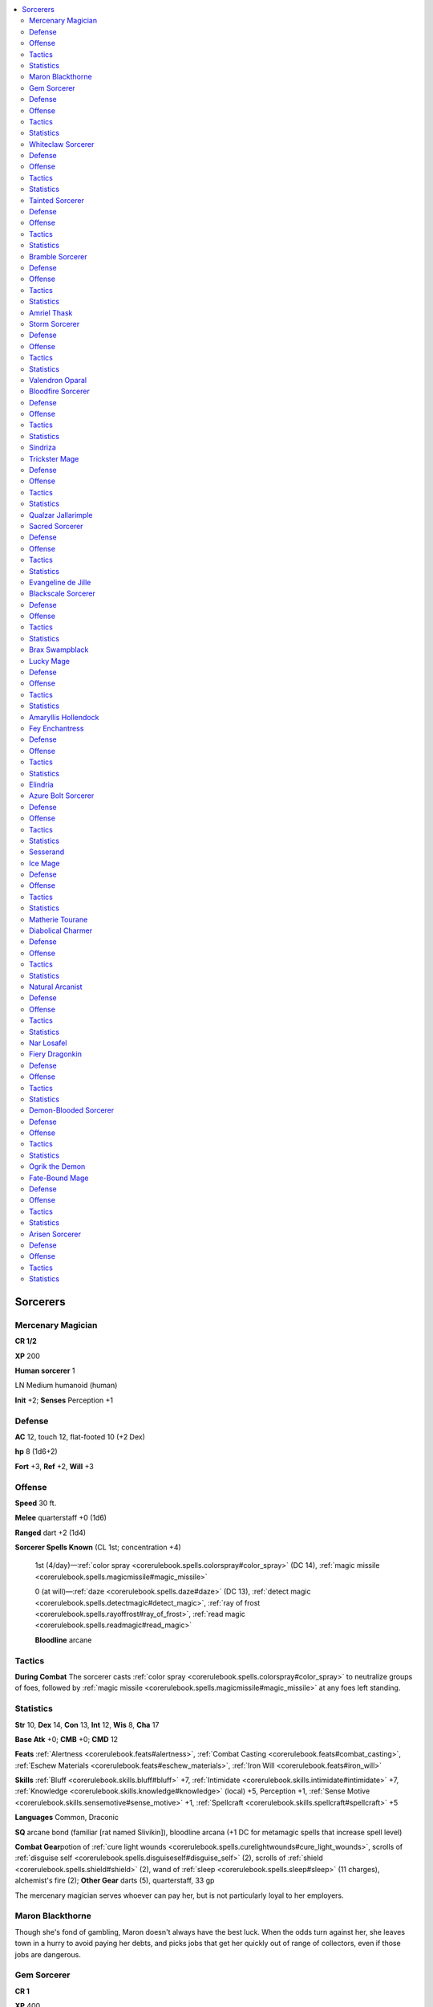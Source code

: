
.. _`npccodex.core.sorcerer`:

.. contents:: \ 

.. _`npccodex.core.sorcerer#sorcerers`:

Sorcerers
##########

.. _`npccodex.core.sorcerer#mercenary_magician`:

Mercenary Magician
===================

**CR 1/2** 

\ **XP**\  200

\ **Human sorcerer**\  1

LN Medium humanoid (human)

\ **Init**\  +2; \ **Senses**\  Perception +1

.. _`npccodex.core.sorcerer#defense`:

Defense
========

\ **AC**\  12, touch 12, flat-footed 10 (+2 Dex)

\ **hp**\  8 (1d6+2)

\ **Fort**\  +3, \ **Ref**\  +2, \ **Will**\  +3

.. _`npccodex.core.sorcerer#offense`:

Offense
========

\ **Speed**\  30 ft.

\ **Melee**\  quarterstaff +0 (1d6)

\ **Ranged**\  dart +2 (1d4)

\ **Sorcerer Spells Known**\  (CL 1st; concentration +4)

 1st (4/day)—:ref:`color spray <corerulebook.spells.colorspray#color_spray>`\  (DC 14), :ref:`magic missile <corerulebook.spells.magicmissile#magic_missile>`

 0 (at will)—:ref:`daze <corerulebook.spells.daze#daze>`\  (DC 13), :ref:`detect magic <corerulebook.spells.detectmagic#detect_magic>`\ , :ref:`ray of frost <corerulebook.spells.rayoffrost#ray_of_frost>`\ , :ref:`read magic <corerulebook.spells.readmagic#read_magic>`

 \ **Bloodline**\  arcane

.. _`npccodex.core.sorcerer#tactics`:

Tactics
========

\ **During Combat**\  The sorcerer casts :ref:`color spray <corerulebook.spells.colorspray#color_spray>`\  to neutralize groups of foes, followed by :ref:`magic missile <corerulebook.spells.magicmissile#magic_missile>`\  at any foes left standing.

.. _`npccodex.core.sorcerer#statistics`:

Statistics
===========

\ **Str**\  10, \ **Dex**\  14, \ **Con**\  13, \ **Int**\  12, \ **Wis**\  8, \ **Cha**\  17

\ **Base Atk**\  +0; \ **CMB**\  +0; \ **CMD**\  12

\ **Feats**\  :ref:`Alertness <corerulebook.feats#alertness>`\ , :ref:`Combat Casting <corerulebook.feats#combat_casting>`\ , :ref:`Eschew Materials <corerulebook.feats#eschew_materials>`\ , :ref:`Iron Will <corerulebook.feats#iron_will>`

\ **Skills**\  :ref:`Bluff <corerulebook.skills.bluff#bluff>`\  +7, :ref:`Intimidate <corerulebook.skills.intimidate#intimidate>`\  +7, :ref:`Knowledge <corerulebook.skills.knowledge#knowledge>`\  (local) +5, Perception +1, :ref:`Sense Motive <corerulebook.skills.sensemotive#sense_motive>`\  +1, :ref:`Spellcraft <corerulebook.skills.spellcraft#spellcraft>`\  +5

\ **Languages**\  Common, Draconic

\ **SQ**\  arcane bond (familiar [rat named Slivikin]), bloodline arcana (+1 DC for metamagic spells that increase spell level)

\ **Combat Gear**\ potion of :ref:`cure light wounds <corerulebook.spells.curelightwounds#cure_light_wounds>`\ , scrolls of :ref:`disguise self <corerulebook.spells.disguiseself#disguise_self>`\  (2), scrolls of :ref:`shield <corerulebook.spells.shield#shield>`\  (2), wand of :ref:`sleep <corerulebook.spells.sleep#sleep>`\  (11 charges), alchemist's fire (2); \ **Other Gear**\  darts (5), quarterstaff, 33 gp

The mercenary magician serves whoever can pay her, but is not particularly loyal to her employers.

.. _`npccodex.core.sorcerer#maron_blackthorne`:

Maron Blackthorne
==================

Though she's fond of gambling, Maron doesn't always have the best luck. When the odds turn against her, she leaves town in a hurry to avoid paying her debts, and picks jobs that get her quickly out of range of collectors, even if those jobs are dangerous.

.. _`npccodex.core.sorcerer#gem_sorcerer`:

Gem Sorcerer
=============

**CR 1** 

\ **XP**\  400

\ **Dwarf sorcerer**\  2

LE Medium humanoid (dwarf)

\ **Init**\  +0; \ **Senses**\  darkvision 60 ft.; Perception +2

Defense
========

\ **AC**\  12, touch 10, flat-footed 12 (+2 armor)

\ **hp**\  18 (2d6+9)

\ **Fort**\  +2, \ **Ref**\  +0, \ **Will**\  +3; +2 vs. poison, spells, and spell-like abilities

\ **Defensive Abilities**\ defensive training (+4 dodge bonus to AC vs. giants)

Offense
========

\ **Speed**\  20 ft.

\ **Melee**\  spiked gauntlet +3 (1d4+2) or heavy mace +3 (1d8+2)

\ **Ranged**\  mwk heavy crossbow +2 (1d10/19â20)

\ **Special Attacks**\  +1 on attack rolls vs. goblinoid and orc humanoids

\ **Bloodline Spell-Like Abilities**\  (CL 2nd; concentration +3)

 4/day—elemental ray (1d6+1 fire)

\ **Sorcerer Spells Known**\  (CL 2nd; concentration +3; arcane spell failure 10%)

 1st (5/day)—:ref:`burning hands <corerulebook.spells.burninghands#burning_hands>`\  (DC 12), :ref:`shocking grasp <corerulebook.spells.shockinggrasp#shocking_grasp>`\  (fire)

 0 (at will)—:ref:`acid splash <corerulebook.spells.acidsplash#acid_splash>`\  (fire), :ref:`dancing lights <corerulebook.spells.dancinglights#dancing_lights>`\ , :ref:`mending <corerulebook.spells.mending#mending>`\ , :ref:`read magic <corerulebook.spells.readmagic#read_magic>`\ , :ref:`touch of fatigue <corerulebook.spells.touchoffatigue#touch_of_fatigue>`\  (DC 11)

 \ **Bloodline**\  elemental (fire)

Tactics
========

\ **During Combat**\  The sorcerer uses :ref:`burning hands <corerulebook.spells.burninghands#burning_hands>`\  and :ref:`shocking grasp <corerulebook.spells.shockinggrasp#shocking_grasp>`\  to scorch his foes.

Statistics
===========

\ **Str**\  14, \ **Dex**\  10, \ **Con**\  15, \ **Int**\  12, \ **Wis**\  10, \ **Cha**\  13

\ **Base Atk**\  +1; \ **CMB**\  +3; \ **CMD**\  13 (17 vs. bull rush or trip)

\ **Feats**\  :ref:`Eschew Materials <corerulebook.feats#eschew_materials>`\ , :ref:`Toughness <corerulebook.feats#toughness>`

\ **Skills**\  :ref:`Appraise <corerulebook.skills.appraise#appraise>`\  +5 (+7 to assess metals or gemstones), :ref:`Craft <corerulebook.skills.craft#craft>`\  (jewelry) +5, Perception +2 (+4 to notice unusual stonework), :ref:`Spellcraft <corerulebook.skills.spellcraft#spellcraft>`\  +5, :ref:`Use Magic Device <corerulebook.skills.usemagicdevice#use_magic_device>`\  +5

\ **Languages**\  Common, Dwarven, Giant

\ **SQ**\  bloodline arcana (change energy damage spells to fire)

\ **Combat Gear**\ potion of :ref:`cure light wounds <corerulebook.spells.curelightwounds#cure_light_wounds>`\ , scroll  of :ref:`flaming sphere <corerulebook.spells.flamingsphere#flaming_sphere>`\ , acid (2), alchemist's fire (3); \ **Other Gear**\  leather armor, heavy mace, masterwork heavy crossbow with 20 bolts, spiked gauntlet, uncut gems (worth 100 gp), 23 gp

The gem sorcerer is unusual among dwarves, using arcane magic to satisfy his insatiable greed for gems.

.. _`npccodex.core.sorcerer#whiteclaw_sorcerer`:

Whiteclaw Sorcerer
===================

**CR 2** 

\ **XP**\  600

\ **Elf sorcerer**\  3

NE Medium humanoid (elf)

\ **Init**\  +2; \ **Senses**\  low-light vision; Perception +7

Defense
========

\ **AC**\  17, touch 12, flat-footed 15 (+4 armor, +2 Dex, +1 natural)

\ **hp**\  19 (3d6+6)

\ **Fort**\  +2, \ **Ref**\  +5, \ **Will**\  +2; +2 vs. enchantments

\ **Immune**\  sleep; \ **Resist**\  cold 5

Offense
========

\ **Speed**\  30 ft.

\ **Melee**\  2 claws +1 (1d4) or mwk longsword +2 (1d8/19â20)

\ **Ranged**\  longbow +3 (1d8/Ã3)

\ **Special Attacks**\  claws (2, 1d4, 5 rounds/day)

\ **Sorcerer Spells Known**\  (CL 3rd; concentration +5)

 1st (6/day)—:ref:`cause fear <corerulebook.spells.causefear#cause_fear>`\  (DC 13), :ref:`endure elements <corerulebook.spells.endureelements#endure_elements>`\ , :ref:`mage armor <corerulebook.spells.magearmor#mage_armor>`\ , :ref:`magic missile <corerulebook.spells.magicmissile#magic_missile>`

 0 (at will)—:ref:`bleed <corerulebook.spells.bleed#bleed>`\  (DC 12), :ref:`detect magic <corerulebook.spells.detectmagic#detect_magic>`\ , :ref:`light <corerulebook.spells.light#light>`\ , :ref:`ray of frost <corerulebook.spells.rayoffrost#ray_of_frost>`\ , :ref:`read magic <corerulebook.spells.readmagic#read_magic>`

 \ **Bloodline**\  draconic (white)

Tactics
========

\ **Before Combat**\  The sorcerer casts :ref:`mage armor <corerulebook.spells.magearmor#mage_armor>`\ .

\ **During Combat**\  The sorcerer casts :ref:`cause fear <corerulebook.spells.causefear#cause_fear>`\  at any dangerous-looking opponent, then casts :ref:`magic missile <corerulebook.spells.magicmissile#magic_missile>`\  at her foes. When her spells are exhausted, she casts :ref:`bull's strength <corerulebook.spells.bullsstrength#bull_s_strength>`\  from a scroll and attacks with her claws or longsword.

\ **Base Statistics**\  Without :ref:`mage armor <corerulebook.spells.magearmor#mage_armor>`\ , the sorcerer's statistics are \ **AC**\  13, touch 12, flat-footed 11.

Statistics
===========

\ **Str**\  10, \ **Dex**\  14, \ **Con**\  12, \ **Int**\  15, \ **Wis**\  8, \ **Cha**\  15

\ **Base Atk**\  +1; \ **CMB**\  +1; \ **CMD**\  13

\ **Feats**\  :ref:`Combat Casting <corerulebook.feats#combat_casting>`\ , :ref:`Eschew Materials <corerulebook.feats#eschew_materials>`\ , :ref:`Lightning Reflexes <corerulebook.feats#lightning_reflexes>`

\ **Skills**\  :ref:`Intimidate <corerulebook.skills.intimidate#intimidate>`\  +8, :ref:`Knowledge <corerulebook.skills.knowledge#knowledge>`\  (arcana) +8, Perception +7, :ref:`Spellcraft <corerulebook.skills.spellcraft#spellcraft>`\  +8 (+10 to identify magic item properties)

\ **Languages**\  Common, Draconic, Elven, Goblin

\ **SQ**\  bloodline arcana (cold spells deal +1 damage per die), elven magic, weapon familiarity

\ **Combat Gear**\ potion of :ref:`cure light wounds <corerulebook.spells.curelightwounds#cure_light_wounds>`\ , potion of :ref:`fly <corerulebook.spells.fly>`\ , scrolls of :ref:`bull's strength <corerulebook.spells.bullsstrength#bull_s_strength>`\  (2), scroll of :ref:`fog cloud <corerulebook.spells.fogcloud>`\ ; \ **Other Gear**\  longbow with 20 arrows, masterwork longsword, 10 gp

The whiteclaw sorcerer revels in her draconic blood, using her powers to terrify and kill enemies in her territory.

.. _`npccodex.core.sorcerer#tainted_sorcerer`:

Tainted Sorcerer
=================

**CR 3** 

\ **XP**\  800

\ **Gnome sorcerer**\  4

CE Small humanoid (gnome)

\ **Init**\  +1; \ **Senses**\  low-light vision; Perception +2

Defense
========

\ **AC**\  13, touch 12, flat-footed 12 (+1 armor, +1 Dex, +1 size)

\ **hp**\  28 (4d6+12)

\ **Fort**\  +3, \ **Ref**\  +2, \ **Will**\  +6; +2 vs. illusions

\ **Defensive Abilities**\  defensive training (+4 dodge bonus to AC vs. giants)

Offense
========

\ **Speed**\  20 ft.

\ **Melee**\  mwk spear +5 (1d6+1/Ã3)

\ **Ranged**\  light crossbow +4 (1d6/19â20)

\ **Special Attacks**\  +1 on attack rolls against goblinoid and reptilian humanoids, long limbs (+5 ft.)

\ **Bloodline Spell-Like Abilities**\  (CL 4th; concentration +8)

 7/day—acidic ray (1d6+2 acid)

\ **Gnome Spell-Like Abilities**\  (CL 4th; concentration +8)

 1/day—:ref:`dancing lights <corerulebook.spells.dancinglights#dancing_lights>`\ , :ref:`ghost sound <corerulebook.spells.ghostsound#ghost_sound>`\  (DC 15), :ref:`prestidigitation <corerulebook.spells.prestidigitation#prestidigitation>`\ , :ref:`speak with animals <corerulebook.spells.speakwithanimals#speak_with_animals>`

\ **Sorcerer Spells Known**\  (CL 4th; concentration +8)

 2nd (4/day)—:ref:`alter self <corerulebook.spells.alterself#alter_self>`

 1st (7/day)—:ref:`enlarge person <corerulebook.spells.enlargeperson#enlarge_person>`\  (DC 16), :ref:`reduce person <corerulebook.spells.reduceperson#reduce_person>`\  (DC 16), :ref:`shield <corerulebook.spells.shield#shield>`\ , :ref:`shocking grasp <corerulebook.spells.shockinggrasp#shocking_grasp>`

 0 (at will)—:ref:`acid splash <corerulebook.spells.acidsplash#acid_splash>`\ , :ref:`bleed <corerulebook.spells.bleed#bleed>`\  (DC 14), :ref:`detect magic <corerulebook.spells.detectmagic#detect_magic>`\ , :ref:`mage hand <corerulebook.spells.magehand#mage_hand>`\ , :ref:`read magic <corerulebook.spells.readmagic#read_magic>`\ , :ref:`touch of fatigue <corerulebook.spells.touchoffatigue#touch_of_fatigue>`\  (DC 14)

 \ **Bloodline**\  aberrant

Tactics
========

\ **During Combat**\  The sorcerer casts :ref:`shield <corerulebook.spells.shield#shield>`\ , targets approaching enemies with acidic ray, then uses her long limbs ability to deliver touch spells. In melee, she casts :ref:`enlarge person <corerulebook.spells.enlargeperson#enlarge_person>`\  on herself and attacks with her spear.

Statistics
===========

\ **Str**\  12, \ **Dex**\  13, \ **Con**\  14, \ **Int**\  8, \ **Wis**\  10, \ **Cha**\  18

\ **Base Atk**\  +2; \ **CMB**\  +2; \ **CMD**\  13

\ **Feats**\  :ref:`Eschew Materials <corerulebook.feats#eschew_materials>`\ , :ref:`Iron Will <corerulebook.feats#iron_will>`\ , :ref:`Spell Focus <corerulebook.feats#spell_focus>`\  (transmutation)

\ **Skills**\  :ref:`Bluff <corerulebook.skills.bluff#bluff>`\  +8, :ref:`Craft <corerulebook.skills.craft#craft>`\  (alchemy) +5, :ref:`Disguise <corerulebook.skills.disguise#disguise>`\  +5, Perception +2, :ref:`Use Magic Device <corerulebook.skills.usemagicdevice#use_magic_device>`\  +8

\ **Languages**\  Common, Gnome, Sylvan

\ **SQ**\  bloodline arcana (+50% duration on polymorph spells), gnome magic

\ **Combat Gear**\ potion of :ref:`spider climb <corerulebook.spells.spiderclimb#spider_climb>`\ , scrolls of :ref:`cat's grace <corerulebook.spells.catsgrace#cat_s_grace>`\  (2), scroll of :ref:`slow <corerulebook.spells.slow#slow>`\ , acid, tanglefoot bag; \ **Other Gear**\  light crossbow with 10 bolts, masterwork spear, :ref:`bracers of armor <corerulebook.magicitems.wondrousitems#bracers_of_armor>`\  +1, collection of dolls' heads, 28 gp

The tainted sorcerer's mind and body have been warped by alien or extraplanar magic.

.. _`npccodex.core.sorcerer#bramble_sorcerer`:

Bramble Sorcerer
=================

**CR 4** 

\ **XP**\  1,200

\ **Half-elf sorcerer**\  5

LE Medium humanoid (elf, human)

\ **Init**\  +2; \ **Senses**\  low-light vision; Perception +7

Defense
========

\ **AC**\  18, touch 13, flat-footed 15 (+4 armor, +2 Dex, +1 dodge, +1 natural)

\ **hp**\  30 (5d6+10)

\ **Fort**\  +3, \ **Ref**\  +6, \ **Will**\  +4; +2 vs. enchantments

\ **Resist**\  acid 5, fire 10

Offense
========

\ **Speed**\  30 ft.

\ **Melee**\  mwk light mace +3 (1d6) or 2 claws +2 (1d4)

\ **Ranged**\  mwk light crossbow +5 (1d8/19â20)

\ **Special Attacks**\  claws (2, 1d4, treated as magic, 7 rounds/day)

\ **Sorcerer Spells Known**\  (CL 5th; concentration +9)

 2nd (5/day)—:ref:`acid arrow <corerulebook.spells.acidarrow#acid_arrow>`\ , :ref:`mirror image <corerulebook.spells.mirrorimage#mirror_image>`\ , :ref:`resist energy <corerulebook.spells.resistenergy#resist_energy>`

 1st (7/day)—:ref:`cause fear <corerulebook.spells.causefear#cause_fear>`\  (DC 15), :ref:`charm person <corerulebook.spells.charmperson#charm_person>`\  (DC 15), :ref:`mage armor <corerulebook.spells.magearmor#mage_armor>`\ , :ref:`magic missile <corerulebook.spells.magicmissile#magic_missile>`\ , :ref:`ray of enfeeblement <corerulebook.spells.rayofenfeeblement#ray_of_enfeeblement>`\  (DC 15)

 0 (at will)—:ref:`acid splash <corerulebook.spells.acidsplash#acid_splash>`\ , :ref:`detect magic <corerulebook.spells.detectmagic#detect_magic>`\ , :ref:`ghost sound <corerulebook.spells.ghostsound#ghost_sound>`\  (DC 14), :ref:`mage hand <corerulebook.spells.magehand#mage_hand>`\ , :ref:`message <corerulebook.spells.message#message>`\ , :ref:`read magic <corerulebook.spells.readmagic#read_magic>`

 \ **Bloodline**\  draconic (green)

Tactics
========

\ **Before Combat**\  The sorcerer casts :ref:`mage armor <corerulebook.spells.magearmor#mage_armor>`\  and :ref:`resist energy <corerulebook.spells.resistenergy#resist_energy>`\  (fire).

\ **During Combat**\  The sorcerer casts :ref:`mirror image <corerulebook.spells.mirrorimage#mirror_image>`\ , then entangles opponents with his wand of :ref:`entangle <corerulebook.spells.entangle#entangle>`\  (using the :ref:`Use Magic Device <corerulebook.skills.usemagicdevice#use_magic_device>`\  skill). He uses one of his scrolls of :ref:`levitate <corerulebook.spells.levitate#levitate>`\  to avoid melee combat, and casts :ref:`cause fear <corerulebook.spells.causefear#cause_fear>`\  to remove opponents threatening him.

\ **Base Statistics**\  Without :ref:`mage armor <corerulebook.spells.magearmor#mage_armor>`\  and :ref:`resist energy <corerulebook.spells.resistenergy#resist_energy>`\ , the sorcerer's statistics are \ **AC**\  14, touch 13, flat-footed 11; \ **Resist**\  acid 5.

Statistics
===========

\ **Str**\  10, \ **Dex**\  14, \ **Con**\  12, \ **Int**\  13, \ **Wis**\  8, \ **Cha**\  18

\ **Base Atk**\  +2; \ **CMB**\  +2; \ **CMD**\  15

\ **Feats**\  :ref:`Combat Casting <corerulebook.feats#combat_casting>`\ , :ref:`Dodge <corerulebook.feats#dodge>`\ , :ref:`Eschew Materials <corerulebook.feats#eschew_materials>`\ , :ref:`Lightning Reflexes <corerulebook.feats#lightning_reflexes>`\ , :ref:`Skill Focus <corerulebook.feats#skill_focus>`\  (:ref:`Use Magic Device <corerulebook.skills.usemagicdevice#use_magic_device>`\ )

\ **Skills**\  :ref:`Intimidate <corerulebook.skills.intimidate#intimidate>`\  +10, :ref:`Knowledge <corerulebook.skills.knowledge#knowledge>`\  (arcana) +7, Perception +7, :ref:`Spellcraft <corerulebook.skills.spellcraft#spellcraft>`\  +7, :ref:`Use Magic Device <corerulebook.skills.usemagicdevice#use_magic_device>`\  +13

\ **Languages**\  Common, Draconic, Elven

\ **SQ**\  bloodline arcana (acid spells deal +1 damage per die), elf blood

\ **Combat Gear**\ potion of :ref:`cure moderate wounds <corerulebook.spells.curemoderatewounds#cure_moderate_wounds>`\ , potion of :ref:`invisibility <corerulebook.spells.invisibility#invisibility>`\ , scrolls of :ref:`levitate <corerulebook.spells.levitate#levitate>`\  (2), scroll of :ref:`ray of exhaustion <corerulebook.spells.rayofexhaustion#ray_of_exhaustion>`\ , scroll of :ref:`silent image <corerulebook.spells.silentimage#silent_image>`\ , wand of :ref:`entangle <corerulebook.spells.entangle#entangle>`\  (20 charges), smokestick; \ **Other Gear**\  masterwork light crossbow with 10 bolts, masterwork light mace, :ref:`cloak of resistance <corerulebook.magicitems.wondrousitems#cloak_of_resistance>`\  +1, 190 gp

The bramble sorcerer serves the interests of green dragons, walking where his masters cannot and speaking on their behalf to other forest dwellers.

.. _`npccodex.core.sorcerer#amriel_thask`:

Amriel Thask
=============

Amriel is a hollow shell of a man. He was raised to believe dragons are the true masters of the world, and his will is so broken that he cannot believe otherwise. When in the presence of a dragon, he hangs on the creature's every word, and is greatly tempted to grovel like a slave. When away from dragons, he is arrogant and condescending, knowing that the dragons have chosen him to interact with lesser races so they do not have to. His greatest hope is to become a dragon disciple so that he can become closer in flesh and spirit to his masters.

\ **Combat Encounters:**\  Amriel could be the guardian of or advisor to a young dragon, an agent of a more mature dragon, or the leader of a kobold tribe.

\ **Roleplaying Encounters:**\  Amriel might be a liaison between the PCs and a nearby dragon, an agent of a secretive group of druids, or the last survivor of a dragon cult that was wiped out by a hostile force.

.. _`npccodex.core.sorcerer#storm_sorcerer`:

Storm Sorcerer
===============

**CR 5** 

\ **XP**\  1,600

\ **Elf sorcerer**\  6

NE Medium humanoid (elf)

\ **Init**\  +6; \ **Senses**\  low-light vision; Perception +4

Defense
========

\ **AC**\  18, touch 14, flat-footed 15 (+4 armor, +1 deflection, +2 Dex, +1 dodge)

\ **hp**\  35 (6d6+12)

\ **Fort**\  +4, \ **Ref**\  +5, \ **Will**\  +7; +2 vs. enchantments

\ **Immune**\  sleep; \ **Resist**\  electricity 10

Offense
========

\ **Speed**\  30 ft.

\ **Melee**\  spear +2 (1d8â1/Ã3)

\ **Ranged**\  mwk longbow +6 (1d8/Ã3)

\ **Bloodline Spell-Like Abilities**\  (CL 6th; concentration +9)

 6/day—elemental ray (1d6+3 electricity)

\ **Sorcerer Spells Known**\  (CL 6th; concentration +9)

 3rd (4/day)—:ref:`lightning bolt <corerulebook.spells.lightningbolt#lightning_bolt>`\  (DC 17)

 2nd (6/day)—:ref:`gust of wind <corerulebook.spells.gustofwind#gust_of_wind>`\  (DC 16), :ref:`scorching ray <corerulebook.spells.scorchingray#scorching_ray>`\  (electricity), :ref:`spectral hand <corerulebook.spells.spectralhand#spectral_hand>`

 1st (7/day)—:ref:`burning hands <corerulebook.spells.burninghands#burning_hands>`\  (electricity; DC 15), :ref:`mage armor <corerulebook.spells.magearmor#mage_armor>`\ , :ref:`magic missile <corerulebook.spells.magicmissile#magic_missile>`\ , :ref:`obscuring mist <corerulebook.spells.obscuringmist#obscuring_mist>`\ , :ref:`shocking grasp <corerulebook.spells.shockinggrasp#shocking_grasp>`

 0 (at will)—:ref:`acid splash <corerulebook.spells.acidsplash#acid_splash>`\  (electricity), :ref:`dancing lights <corerulebook.spells.dancinglights#dancing_lights>`\ , :ref:`detect magic <corerulebook.spells.detectmagic#detect_magic>`\ , :ref:`light <corerulebook.spells.light#light>`\ , :ref:`mage hand <corerulebook.spells.magehand#mage_hand>`\ , :ref:`ray of frost <corerulebook.spells.rayoffrost#ray_of_frost>`\  (electricity), :ref:`read magic <corerulebook.spells.readmagic#read_magic>`

 \ **Bloodline**\  elemental (air)

Tactics
========

\ **Before Combat**\  The sorcerer casts :ref:`mage armor <corerulebook.spells.magearmor#mage_armor>`\ .

\ **During Combat**\  The sorcerer favors his electricity spells, casting :ref:`lightning bolt <corerulebook.spells.lightningbolt#lightning_bolt>`\  or :ref:`scorching ray <corerulebook.spells.scorchingray#scorching_ray>`\ , or using his :ref:`spectral hand <corerulebook.spells.spectralhand#spectral_hand>`\  to deliver :ref:`shocking grasp <corerulebook.spells.shockinggrasp#shocking_grasp>`\  attacks. He prefers ranged combat, using a scroll of :ref:`fly <corerulebook.spells.fly>`\  or :ref:`levitate <corerulebook.spells.levitate#levitate>`\  to avoid opponents on the ground.

\ **Base Statistics**\  Without :ref:`mage armor <corerulebook.spells.magearmor#mage_armor>`\ , the sorcerer's base statistics are \ **AC**\  14, touch 14, flat-footed 11.

Statistics
===========

\ **Str**\  8, \ **Dex**\  15, \ **Con**\  12, \ **Int**\  12, \ **Wis**\  12, \ **Cha**\  16

\ **Base Atk**\  +3; \ **CMB**\  +2; \ **CMD**\  16

\ **Feats**\  :ref:`Dodge <corerulebook.feats#dodge>`\ , :ref:`Eschew Materials <corerulebook.feats#eschew_materials>`\ , :ref:`Improved Initiative <corerulebook.feats#improved_initiative>`\ , :ref:`Spell Focus <corerulebook.feats#spell_focus>`\  (evocation)

\ **Skills**\  :ref:`Fly <corerulebook.skills.fly#fly>`\  +10, :ref:`Knowledge <corerulebook.skills.knowledge#knowledge>`\  (arcana) +9, :ref:`Linguistics <corerulebook.skills.linguistics#linguistics>`\  +2, Perception +4, :ref:`Spellcraft <corerulebook.skills.spellcraft#spellcraft>`\  +10 (+12 to identify magic item properties)

\ **Languages**\  Auran, Common, Draconic, Elven

\ **SQ**\  bloodline arcana (change energy damage spells to electricity), elven magic, weapon familiarity

\ **Combat Gear**\ scroll of :ref:`fly <corerulebook.spells.fly>`\ , scroll of :ref:`gaseous form <corerulebook.spells.gaseousform#gaseous_form>`\ , scroll of :ref:`levitate <corerulebook.spells.levitate#levitate>`\ ; \ **Other Gear**\  masterwork longbow with 20 arrows, spear, :ref:`cloak of resistance <corerulebook.magicitems.wondrousitems#cloak_of_resistance>`\  +1, :ref:`ring of protection <corerulebook.magicitems.rings#ring_of_protection>`\  +1; 375 gp

The storm sorcerer battles his enemies with wind and lightning, reveling in nature's destructive power.

.. _`npccodex.core.sorcerer#valendron_oparal`:

Valendron Oparal
=================

Valendron hails from an elven village in the high mountains. When he was an infant, he and his mother were caught outside in a storm and struck by a bolt of lightning. Though his mother died, he survived, and as a youth he began to develop arcane powers. He believes that storms and natural disasters eliminate the weak, allowing the strong to survive. He struck out on his own to find others like himself.

\ **Combat Encounters:**\  Valendron might join with air mephits, air elementals, or jann trying to open a portal to or increase the influence of the Plane of Air. He may share a lair with electricity-using creatures such as behirs, shocker lizards, or blue dragons.

\ **Roleplaying Encounters:**\  Valendron may be looking for survivors in a village or town wrecked by a powerful storm, or could instead be searching for magic items relating to air, weather, and electricity.

.. _`npccodex.core.sorcerer#bloodfire_sorcerer`:

Bloodfire Sorcerer
===================

**CR 6** 

\ **XP**\  2,400

\ **Half-orc sorcerer**\  7

NE Medium humanoid (human, orc)

\ **Init**\  +1; \ **Senses**\  darkvision 60 ft.; Perception +7

Defense
========

\ **AC**\  17, touch 12, flat-footed 16 (+4 armor, +1 deflection, +1 Dex, +1 natural)

\ **hp**\  60 (7d6+33)

\ **Fort**\  +3, \ **Ref**\  +3, \ **Will**\  +7

\ **Defensive Abilities**\  orc ferocity; \ **Resist**\  fire 10

Offense
========

\ **Speed**\  30 ft.

\ **Melee**\  mwk falchion +7 (2d4+4/18â20)

\ **Ranged**\  mwk heavy crossbow +5 (1d10/19â20)

\ **Bloodline Spell-Like Abilities**\  (CL 7th; concentration +10)

 6/day—elemental ray (1d6+3 fire)

\ **Sorcerer Spells Known**\  (CL 7th; concentration +10)

 3rd (5/day)—:ref:`fireball <corerulebook.spells.fireball#fireball>`\  (DC 17), :ref:`haste <corerulebook.spells.haste#haste>`\ , :ref:`protection from energy <corerulebook.spells.protectionfromenergy#protection_from_energy>`

 2nd (7/day)—:ref:`blur <corerulebook.spells.blur#blur>`\ , :ref:`false life <corerulebook.spells.falselife#false_life>`\ , :ref:`glitterdust <corerulebook.spells.glitterdust#glitterdust>`\  (DC 15), :ref:`scorching ray <corerulebook.spells.scorchingray#scorching_ray>`

 1st (7/day)—:ref:`burning hands <corerulebook.spells.burninghands#burning_hands>`\  (DC 15), :ref:`mage armor <corerulebook.spells.magearmor#mage_armor>`\ , :ref:`magic missile <corerulebook.spells.magicmissile#magic_missile>`\ , :ref:`magic weapon <corerulebook.spells.magicweapon#magic_weapon>`\ , :ref:`ray of enfeeblement <corerulebook.spells.rayofenfeeblement#ray_of_enfeeblement>`\  (DC 14), :ref:`shield <corerulebook.spells.shield#shield>`

 0 (at will)—:ref:`bleed <corerulebook.spells.bleed#bleed>`\  (DC 13), :ref:`dancing lights <corerulebook.spells.dancinglights#dancing_lights>`\ , :ref:`detect magic <corerulebook.spells.detectmagic#detect_magic>`\ , :ref:`flare <corerulebook.spells.flare#flare>`\  (DC 14), :ref:`light <corerulebook.spells.light#light>`\ , :ref:`ray of frost <corerulebook.spells.rayoffrost#ray_of_frost>`\  (fire), :ref:`read magic <corerulebook.spells.readmagic#read_magic>`

 \ **Bloodline**\  elemental (fire)

Tactics
========

\ **Before Combat**\  The sorcerer casts :ref:`false life <corerulebook.spells.falselife#false_life>`\  and :ref:`mage armor <corerulebook.spells.magearmor#mage_armor>`\ .

\ **During Combat**\  The sorcerer casts :ref:`haste <corerulebook.spells.haste#haste>`\  before targeting her foes with :ref:`fireball <corerulebook.spells.fireball#fireball>`\  or :ref:`scorching ray <corerulebook.spells.scorchingray#scorching_ray>`\ . In melee combat, she casts :ref:`shield <corerulebook.spells.shield#shield>`\  on herself, and :ref:`magic weapon <corerulebook.spells.magicweapon#magic_weapon>`\  on her falchion.

\ **Base Statistics**\  Without :ref:`false life <corerulebook.spells.falselife#false_life>`\  and :ref:`mage armor <corerulebook.spells.magearmor#mage_armor>`\ , the sorcerer's statistics are \ **AC**\  13, touch 11, flat-footed 12; \ **hp**\  48.

Statistics
===========

\ **Str**\  16, \ **Dex**\  12, \ **Con**\  13, \ **Int**\  8, \ **Wis**\  10, \ **Cha**\  16

\ **Base Atk**\  +3; \ **CMB**\  +6; \ **CMD**\  18

\ **Feats**\  :ref:`Combat Casting <corerulebook.feats#combat_casting>`\ , :ref:`Eschew Materials <corerulebook.feats#eschew_materials>`\ , :ref:`Iron Will <corerulebook.feats#iron_will>`\ , :ref:`Power Attack <corerulebook.feats#power_attack>`\ , :ref:`Spell Focus <corerulebook.feats#spell_focus>`\  (evocation), :ref:`Toughness <corerulebook.feats#toughness>`

\ **Skills**\  :ref:`Intimidate <corerulebook.skills.intimidate#intimidate>`\  +11, :ref:`Knowledge <corerulebook.skills.knowledge#knowledge>`\  (arcana) +3, :ref:`Linguistics <corerulebook.skills.linguistics#linguistics>`\  +0, Perception +7, :ref:`Spellcraft <corerulebook.skills.spellcraft#spellcraft>`\  +4

\ **Languages**\  Common, Ignan, Orc

\ **SQ**\  bloodline arcana (change energy damage spells to fire), orc blood, weapon familiarity

\ **Combat Gear**\ potion of :ref:`cure moderate wounds <corerulebook.spells.curemoderatewounds#cure_moderate_wounds>`\ , scroll of :ref:`fly <corerulebook.spells.fly>`\  (2); \ **Other Gear**\  masterwork falchion, masterwork heavy crossbow with 10 bolts, :ref:`amulet of natural armor <corerulebook.magicitems.wondrousitems#amulet_of_natural_armor>`\  +1, :ref:`ring of protection <corerulebook.magicitems.rings#ring_of_protection>`\  +1, 225 gp

The bloodfire sorcerer withers her enemies with flame and quickens her allies with hot-blooded ferocity.

.. _`npccodex.core.sorcerer#sindriza`:

Sindriza
=========

Sindriza was born to a shaman in an efreet-worshiping orc tribe. Her magic manifested early, burning anyone who tried to harm her and keeping her warm when the chief tried to abandon her to die in the cold. She embraced her tribe's love of violence and fire, and loves to use her powers to maim, torture, and kill. She believes she is blessed by the fire gods and meant to use her magic to conquer and destroy. She is a pyromaniac, and has difficulty resisting her urge to ignite flammable objects, creatures, and buildings.

\ **Combat Encounters:**\  Sindriza readily allies with bandits, raiders, or mercenaries, especially if they are prone to needless violence and arson. She may lead a fire cult, or serve an efreet or a gang of fire giants.

\ **Roleplaying Encounters:**\  Sindriza can be a valuable ally if she's allowed to satiate her destructive urges. She grows restless if kept on a short leash, even by a strong master, and is prone to verbally lash out at dwarves and elves if she can't physically attack them.

.. _`npccodex.core.sorcerer#trickster_mage`:

Trickster Mage
===============

**CR 7** 

\ **XP**\  3,200

\ **Gnome sorcerer**\  8

CE Small humanoid (gnome)

\ **Init**\  +2; \ **Senses**\  low-light vision; Perception +10

Defense
========

\ **AC**\  16, touch 14, flat-footed 13 (+2 armor, +2 Dex, +1 dodge, +1 size)

\ **hp**\  46 (8d6+16)

\ **Fort**\  +3, \ **Ref**\  +4, \ **Will**\  +10; +2 vs. illusions

\ **Defensive Abilities**\ defensive training (+4 dodge bonus to AC vs. giants)

Offense
========

\ **Speed**\  20 ft.

\ **Melee**\  sickle +3 (1d4â2)

\ **Ranged**\  mwk light crossbow +8 (1d6/19â20)

\ **Special Attacks**\  +1 on attack rolls against goblinoid and reptilian humanoids

\ **Gnome Spell-Like Abilities**\  (CL 8th; concentration +12)

 1/day—:ref:`dancing lights <corerulebook.spells.dancinglights#dancing_lights>`\ , :ref:`ghost sound <corerulebook.spells.ghostsound#ghost_sound>`\  (DC 15), :ref:`prestidigitation <corerulebook.spells.prestidigitation#prestidigitation>`\ , :ref:`speak with animals <corerulebook.spells.speakwithanimals#speak_with_animals>`

\ **Bloodline Spell-Like Abilities**\  (CL 8th; concentration +12)

 7/day—laughing touch

\ **Sorcerer Spells Known**\  (CL 8th; concentration +12)

 4th (4/day)—:ref:`phantasmal killer <corerulebook.spells.phantasmalkiller#phantasmal_killer>`\  (DC 21)

 3rd (6/day)—:ref:`deep slumber <corerulebook.spells.deepslumber#deep_slumber>`\  (DC 19), :ref:`major image <corerulebook.spells.majorimage#major_image>`\  (DC 20), :ref:`suggestion <corerulebook.spells.suggestion#suggestion>`\  (DC 19)

 2nd (7/day)—:ref:`hideous laughter <corerulebook.spells.hideouslaughter#hideous_laughter>`\  (DC 18), :ref:`hypnotic pattern <corerulebook.spells.hypnoticpattern#hypnotic_pattern>`\  (DC 19), :ref:`mirror image <corerulebook.spells.mirrorimage#mirror_image>`\ , :ref:`scorching ray <corerulebook.spells.scorchingray#scorching_ray>`

 1st (7/day)—:ref:`charm person <corerulebook.spells.charmperson#charm_person>`\  (DC 15), :ref:`color spray <corerulebook.spells.colorspray#color_spray>`\  (DC 18), :ref:`entangle <corerulebook.spells.entangle#entangle>`\  (DC 15), :ref:`magic missile <corerulebook.spells.magicmissile#magic_missile>`\ , :ref:`shield <corerulebook.spells.shield#shield>`\ , :ref:`ventriloquism <corerulebook.spells.ventriloquism#ventriloquism>`\  (DC 18)

 0 (at will)—:ref:`daze <corerulebook.spells.daze#daze>`\  (DC 16), :ref:`detect magic <corerulebook.spells.detectmagic#detect_magic>`\ , :ref:`flare <corerulebook.spells.flare#flare>`\  (DC 14), :ref:`mage hand <corerulebook.spells.magehand#mage_hand>`\ , :ref:`message <corerulebook.spells.message#message>`\ , :ref:`ray of frost <corerulebook.spells.rayoffrost#ray_of_frost>`\ , :ref:`read magic <corerulebook.spells.readmagic#read_magic>`\ , :ref:`touch of fatigue <corerulebook.spells.touchoffatigue#touch_of_fatigue>`\  (DC 14)

 \ **Bloodline**\  fey

Tactics
========

\ **During Combat**\  The sorcerer casts :ref:`mirror image <corerulebook.spells.mirrorimage#mirror_image>`\ , then attempts to control or humiliate opponents with :ref:`charm person <corerulebook.spells.charmperson#charm_person>`\ , :ref:`hideous laughter <corerulebook.spells.hideouslaughter#hideous_laughter>`\ , :ref:`suggestion <corerulebook.spells.suggestion#suggestion>`\ , or his wand of :ref:`grease <corerulebook.spells.grease#grease>`\ .

Statistics
===========

\ **Str**\  6, \ **Dex**\  14, \ **Con**\  12, \ **Int**\  12, \ **Wis**\  14, \ **Cha**\  18

\ **Base Atk**\  +4; \ **CMB**\  +1; \ **CMD**\  14

\ **Feats**\  :ref:`Dodge <corerulebook.feats#dodge>`\ , :ref:`Eschew Materials <corerulebook.feats#eschew_materials>`\ , Greater :ref:`Spell Focus <corerulebook.feats#spell_focus>`\  (illusion), :ref:`Iron Will <corerulebook.feats#iron_will>`\ , Mobility, :ref:`Spell Focus <corerulebook.feats#spell_focus>`\  (illusion)

\ **Skills**\  :ref:`Bluff <corerulebook.skills.bluff#bluff>`\  +12, :ref:`Knowledge <corerulebook.skills.knowledge#knowledge>`\  (arcana) +8, :ref:`Knowledge <corerulebook.skills.knowledge#knowledge>`\  (nature) +5, Perception +10, :ref:`Spellcraft <corerulebook.skills.spellcraft#spellcraft>`\  +8, :ref:`Use Magic Device <corerulebook.skills.usemagicdevice#use_magic_device>`\  +11

\ **Languages**\  Common, Elven, Gnome, Sylvan

\ **SQ**\  bloodline arcana (+2 DC for compulsion spells), gnome magic, woodland stride

\ **Combat Gear**\ potion of :ref:`cure moderate wounds <corerulebook.spells.curemoderatewounds#cure_moderate_wounds>`\ , \ *screaming bolts*\  (3), wand of :ref:`grease <corerulebook.spells.grease#grease>`\  (20 charges), wand of :ref:`invisibility <corerulebook.spells.invisibility#invisibility>`\  (21 charges); \ **Other Gear**\  masterwork light crossbow with 10 bolts, sickle, :ref:`bracers of armor <corerulebook.magicitems.wondrousitems#bracers_of_armor>`\  +2, book of pressed fairy wings, 168 gp

The trickster mage thinks everyone deserves to be the butt of his jokes, even if they don't want to be.

.. _`npccodex.core.sorcerer#qualzar_jallarimple`:

Qualzar Jallarimple
====================

Qualzar's heritage includes mischievous fey who tie shoelaces, curdle milk, and generally make nuisances of themselves. He claims to not understand why other creatures find his humor malicious, but in truth he doesn't care. He's willing to hurt others for the sake of a pun or punch line, and has a book of plucked fairy wings to prove it.

\ **Combat Encounters:**\  Qualzar may try to annoy the PCs in a city or woodland, either for spite or as part of some elaborate, cruel joke. If one of his victims is injured in a funny way, he laughs even harder. His actions could be incidental to another encounter—he might appear just long enough to make trouble during a fight, then leave and not be seen again for weeks.

\ **Roleplaying Encounters:**\  Qualzar could lead a troupe of gnomes or be a recent outcast from a famous circle of allies. He might make catcalls at PCs to undermine their diplomatic efforts, or arrange to humiliate them at a time when they can't retaliate.

.. _`npccodex.core.sorcerer#sacred_sorcerer`:

Sacred Sorcerer
================

**CR 8** 

\ **XP**\  4,800

\ **Human sorcerer**\  9

N Medium humanoid (human)

\ **Init**\  +2; \ **Senses**\  Perception +9

Defense
========

\ **AC**\  19, touch 14, flat-footed 16 (+4 armor, +1 deflection, +2 Dex, +1 dodge, +1 natural)

\ **hp**\  75 (9d6+41)

\ **Fort**\  +5, \ **Ref**\  +8, \ **Will**\  +9

\ **Resist**\  acid 10, cold 10

Offense
========

\ **Speed**\  30 ft.

\ **Melee**\  mwk morningstar +4 (1d8â1)

\ **Ranged**\  javelin +6 (1d6â1) or ray +7 (by spell)

\ **Bloodline Spell-Like Abilities**\  (CL 9th; concentration +13)

 7/day—heavenly fire (1d4+4 divine energy)

\ **Sorcerer Spells Known**\  (CL 9th; concentration +13)

 4th (5/day)—:ref:`remove curse <corerulebook.spells.removecurse#remove_curse>`\ , :ref:`summon monster IV <corerulebook.spells.summonmonster#summon_monster_iv>`\ , :ref:`wall of fire <corerulebook.spells.walloffire#wall_of_fire>`

 3rd (7/day)—:ref:`dispel magic <corerulebook.spells.dispelmagic#dispel_magic>`\ , :ref:`lightning bolt <corerulebook.spells.lightningbolt#lightning_bolt>`\  (DC 17), :ref:`magic circle against evil <corerulebook.spells.magiccircleagainstevil#magic_circle_against_evil>`\ , :ref:`ray of exhaustion <corerulebook.spells.rayofexhaustion#ray_of_exhaustion>`\  (DC 17)

 2nd (7/day)—:ref:`acid arrow <corerulebook.spells.acidarrow#acid_arrow>`\ , :ref:`false life <corerulebook.spells.falselife#false_life>`\ , :ref:`resist energy <corerulebook.spells.resistenergy#resist_energy>`\ , :ref:`scorching ray <corerulebook.spells.scorchingray#scorching_ray>`\ , :ref:`shatter <corerulebook.spells.shatter#shatter>`

 1st (7/day)—:ref:`bless <corerulebook.spells.bless#bless>`\ , :ref:`mage armor <corerulebook.spells.magearmor#mage_armor>`\ , :ref:`magic missile <corerulebook.spells.magicmissile#magic_missile>`\ , :ref:`ray of enfeeblement <corerulebook.spells.rayofenfeeblement#ray_of_enfeeblement>`\  (DC 15), :ref:`shield <corerulebook.spells.shield#shield>`\ , :ref:`true strike <corerulebook.spells.truestrike#true_strike>`

 0 (at will)—:ref:`daze <corerulebook.spells.daze#daze>`\  (DC 14), :ref:`detect magic <corerulebook.spells.detectmagic#detect_magic>`\ , :ref:`light <corerulebook.spells.light#light>`\ , :ref:`mage hand <corerulebook.spells.magehand#mage_hand>`\ , :ref:`mending <corerulebook.spells.mending#mending>`\ , :ref:`ray of frost <corerulebook.spells.rayoffrost#ray_of_frost>`\ , :ref:`read magic <corerulebook.spells.readmagic#read_magic>`\ , :ref:`resistance <corerulebook.spells.resistance#resistance>`

 \ **Bloodline**\  celestial

Tactics
========

\ **Before Combat**\  The sorcerer casts :ref:`false life <corerulebook.spells.falselife#false_life>`\  and :ref:`mage armor <corerulebook.spells.magearmor#mage_armor>`\ .

\ **During Combat**\  The sorcerer casts :ref:`summon monster IV <corerulebook.spells.summonmonster#summon_monster_iv>`\  to summon a celestial giant wasp, then shoots ray spells at her foes.

\ **Base Statistics**\  Without :ref:`false life <corerulebook.spells.falselife#false_life>`\  and :ref:`mage armor <corerulebook.spells.magearmor#mage_armor>`\ , the sorcerer's statistics are \ **AC**\  15, touch 14, flat-footed 12; \ **hp**\  61.

Statistics
===========

\ **Str**\  8, \ **Dex**\  14, \ **Con**\  12, \ **Int**\  10, \ **Wis**\  14, \ **Cha**\  18

\ **Base Atk**\  +4; \ **CMB**\  +3; \ **CMD**\  17

\ **Feats**\  :ref:`Combat Casting <corerulebook.feats#combat_casting>`\ , :ref:`Dodge <corerulebook.feats#dodge>`\ , :ref:`Eschew Materials <corerulebook.feats#eschew_materials>`\ , :ref:`Lightning Reflexes <corerulebook.feats#lightning_reflexes>`\ , Mobility, :ref:`Point-Blank Shot <corerulebook.feats#point_blank_shot>`\ , :ref:`Toughness <corerulebook.feats#toughness>`\ , :ref:`Weapon Focus <corerulebook.feats#weapon_focus>`\  (ray)

\ **Skills**\  :ref:`Diplomacy <corerulebook.skills.diplomacy#diplomacy>`\  +5, :ref:`Handle Animal <corerulebook.skills.handleanimal#handle_animal>`\  +5, :ref:`Heal <corerulebook.skills.heal#heal>`\  +6, :ref:`Knowledge <corerulebook.skills.knowledge#knowledge>`\  (arcana) +10, :ref:`Knowledge <corerulebook.skills.knowledge#knowledge>`\  (religion) +1, :ref:`Linguistics <corerulebook.skills.linguistics#linguistics>`\  +1, Perception +9, :ref:`Spellcraft <corerulebook.skills.spellcraft#spellcraft>`\  +10, :ref:`Survival <corerulebook.skills.survival#survival>`\  +3

\ **Languages**\  Celestial, Common

\ **SQ**\  bloodline arcana (summoned creatures gain DR 4/evil), wings of heaven (9 minutes/day)

\ **Combat Gear**\ potion of :ref:`cure serious wounds <corerulebook.spells.cureseriouswounds#cure_serious_wounds>`\ , scroll of :ref:`confusion <corerulebook.spells.confusion#confusion>`\ , wand of :ref:`bull's strength <corerulebook.spells.bullsstrength#bull_s_strength>`\  (25 charges), holy water (2); \ **Other Gear**\  javelins (4), masterwork morningstar, :ref:`amulet of natural armor <corerulebook.magicitems.wondrousitems#amulet_of_natural_armor>`\  +1, :ref:`cloak of resistance <corerulebook.magicitems.wondrousitems#cloak_of_resistance>`\  +1, :ref:`ring of protection <corerulebook.magicitems.rings#ring_of_protection>`\  +1, 988 gp

The sacred sorcerer is an agent of the gods, less constrained than a priest and armed with magic rarely used by other servants of the divine.

.. _`npccodex.core.sorcerer#evangeline_de_jille`:

Evangeline de Jille
====================

Evangeline is blessed by divine magic, but not quite willing to devote herself to the causes of good and order. Instead, she uses her powers to protect herself, travel, and learn more about the world. Though she seeks balance in her life, the innate goodness within her finds overt evil and cruelty to be repugnant, and she distances herself from such people and things that exhibit them.

.. _`npccodex.core.sorcerer#blackscale_sorcerer`:

Blackscale Sorcerer
====================

**CR 9** 

\ **XP**\  6,400

\ **Half-orc sorcerer**\  10

CE Medium humanoid (human, orc)

\ **Init**\  +5; \ **Senses**\  darkvision 60 ft.; Perception +7

Defense
========

\ **AC**\  19, touch 12, flat-footed 18 (+4 armor, +1 deflection, +1 Dex, +3 natural)

\ **hp**\  82 (10d6+45)

\ **Fort**\  +8, \ **Ref**\  +5, \ **Will**\  +7

\ **Defensive Abilities**\  orc ferocity; \ **DR**\  10/adamantine; \ **Resist**\  acid 10

Offense
========

\ **Speed**\  30 ft.

\ **Melee**\  mwk greataxe +8 (1d12+3/Ã3) or 2 claws +7 (1d6+2)

\ **Special Attacks**\  breath weapon (60-foot line, 10d6 acid, DC 20, 1/day), claws (2, 1d6+2, treated as magic weapons, 7 rounds/day)

\ **Sorcerer Spells Known**\  (CL 10th; concentration +15)

 5th (4/day)—:ref:`cloudkill <corerulebook.spells.cloudkill#cloudkill>`\  (DC 20)

 4th (6/day)—:ref:`fear <corerulebook.spells.fear#fear>`\  (DC 19), :ref:`shout <corerulebook.spells.shout#shout>`\  (DC 21), :ref:`stoneskin <corerulebook.spells.stoneskin#stoneskin>`

 3rd (7/day)—:ref:`fireball <corerulebook.spells.fireball#fireball>`\  (DC 20), :ref:`fly <corerulebook.spells.fly>`\ , :ref:`rage <corerulebook.spells.rage#rage>`\ , :ref:`stinking cloud <corerulebook.spells.stinkingcloud#stinking_cloud>`\  (DC 18)

 2nd (7/day)—:ref:`acid arrow <corerulebook.spells.acidarrow#acid_arrow>`\ , :ref:`bull's strength <corerulebook.spells.bullsstrength#bull_s_strength>`\ , :ref:`false life <corerulebook.spells.falselife#false_life>`\ , :ref:`resist energy <corerulebook.spells.resistenergy#resist_energy>`\ , :ref:`scorching ray <corerulebook.spells.scorchingray#scorching_ray>`

 1st (8/day)—:ref:`burning hands <corerulebook.spells.burninghands#burning_hands>`\  (DC 18), :ref:`endure elements <corerulebook.spells.endureelements#endure_elements>`\ , :ref:`mage armor <corerulebook.spells.magearmor#mage_armor>`\ , :ref:`magic missile <corerulebook.spells.magicmissile#magic_missile>`\ , :ref:`ray of enfeeblement <corerulebook.spells.rayofenfeeblement#ray_of_enfeeblement>`\  (DC 16), :ref:`shield <corerulebook.spells.shield#shield>`

 0 (at will)—:ref:`acid splash <corerulebook.spells.acidsplash#acid_splash>`\ , :ref:`arcane mark <corerulebook.spells.arcanemark#arcane_mark>`\ , :ref:`bleed <corerulebook.spells.bleed#bleed>`\  (DC 15), :ref:`detect magic <corerulebook.spells.detectmagic#detect_magic>`\ , :ref:`flare <corerulebook.spells.flare#flare>`\  (DC 17), :ref:`ray of frost <corerulebook.spells.rayoffrost#ray_of_frost>`\ , :ref:`read magic <corerulebook.spells.readmagic#read_magic>`\ , :ref:`resistance <corerulebook.spells.resistance#resistance>`\ , :ref:`touch of fatigue <corerulebook.spells.touchoffatigue#touch_of_fatigue>`\  (DC 15)

 \ **Bloodline**\  draconic (black)

Tactics
========

\ **Before Combat**\  The sorcerer casts :ref:`false life <corerulebook.spells.falselife#false_life>`\ , :ref:`mage armor <corerulebook.spells.magearmor#mage_armor>`\ , and :ref:`stoneskin <corerulebook.spells.stoneskin#stoneskin>`\  on himself.

\ **During Combat**\  The sorcerer casts :ref:`fly <corerulebook.spells.fly>`\  on the first round of combat along with a quickened :ref:`magic missile <corerulebook.spells.magicmissile#magic_missile>`\ . He maneuvers so he can catch as many opponents as possible with his breath weapon. If pressed into melee, he casts :ref:`bull's strength <corerulebook.spells.bullsstrength#bull_s_strength>`\  and :ref:`rage <corerulebook.spells.rage#rage>`\ , then attacks with his greataxe or claws.

\ **Base Statistics**\  Without :ref:`false life <corerulebook.spells.falselife#false_life>`\ , :ref:`mage armor <corerulebook.spells.magearmor#mage_armor>`\ , and :ref:`stoneskin <corerulebook.spells.stoneskin#stoneskin>`\ , the sorcerer's statistics are \ **AC**\  15, touch 12, flat-footed 14; \ **hp**\  67; \ **DR**\  —.

Statistics
===========

\ **Str**\  14, \ **Dex**\  12, \ **Con**\  14, \ **Int**\  10, \ **Wis**\  8, \ **Cha**\  20

\ **Base Atk**\  +5; \ **CMB**\  +7; \ **CMD**\  19

\ **Feats**\  :ref:`Combat Casting <corerulebook.feats#combat_casting>`\ , :ref:`Eschew Materials <corerulebook.feats#eschew_materials>`\ , :ref:`Great Fortitude <corerulebook.feats#great_fortitude>`\ , Greater :ref:`Spell Focus <corerulebook.feats#spell_focus>`\  (evocation), :ref:`Improved Initiative <corerulebook.feats#improved_initiative>`\ , :ref:`Quicken Spell <corerulebook.feats#quicken_spell>`\ , :ref:`Spell Focus <corerulebook.feats#spell_focus>`\  (evocation)

\ **Skills**\  :ref:`Fly <corerulebook.skills.fly#fly>`\  +9, :ref:`Intimidate <corerulebook.skills.intimidate#intimidate>`\  +15, :ref:`Linguistics <corerulebook.skills.linguistics#linguistics>`\  +1, Perception +7, :ref:`Spellcraft <corerulebook.skills.spellcraft#spellcraft>`\  +7

\ **Languages**\  Common, Draconic, Orc

\ **SQ**\  bloodline arcana (acid spells deal +1 damage per die), orc blood, weapon familiarity

\ **Combat Gear**\ potion of :ref:`cure serious wounds <corerulebook.spells.cureseriouswounds#cure_serious_wounds>`\ , wand of :ref:`acid arrow <corerulebook.spells.acidarrow#acid_arrow>`\  (15 charges); \ **Other Gear**\  masterwork greataxe, \ *amulet of natural  armor +1*\ , :ref:`cloak of resistance <corerulebook.magicitems.wondrousitems#cloak_of_resistance>`\  +1, :ref:`headband of alluring charisma <corerulebook.magicitems.wondrousitems#headband_of_alluring_charisma>`\  +2, :ref:`ring of protection <corerulebook.magicitems.rings#ring_of_protection>`\  +1, signet ring, diamond dust (worth 500 gp), 825 gp

The blackscale sorcerer channels the powers of corruption and sloth.

.. _`npccodex.core.sorcerer#brax_swampblack`:

Brax Swampblack
================

Brax was born in an inbred human village tainted by swamp magic and a forgotten legacy of despicable acts. He is primarily driven by hunger and the urge to corrupt others, though his sloth often gets the better of him. He is equally comfortable sleeping in a bed, in a sewer, or on a pile of corpses. When his laziness overcomes his violent tendencies, he is talkative but dull, concerned more with his inflated ego than anything of consequence.

\ **Combat Encounters:**\  Brax is usually a loner, but he may browbeat simple creatures, such as boggards, orcs, or trolls, into serving him.

\ **Roleplaying Encounters:**\ When Brax is feeling particularly sated, flattery could convince him to work with the PCs, especially if their goal is removing threats to his territory.

.. _`npccodex.core.sorcerer#lucky_mage`:

Lucky Mage
===========

**CR 10** 

\ **XP**\  9,600

\ **Halfling sorcerer**\  11

N Small humanoid (halfling)

\ **Init**\  +3; \ **Senses**\  Perception +13

Defense
========

\ **AC**\  21, touch 16, flat-footed 17 (+4 armor, +1 deflection, +3 Dex, +1 dodge, +1 natural, +1 size)

\ **hp**\  63 (11d6+22)

\ **Fort**\  +9, \ **Ref**\  +11, \ **Will**\  +10; +2 vs. fear

\ **Defensive Abilities**\  fated +3; \ **Immune**\  fire (120 points)

Offense
========

\ **Speed**\  20 ft.

\ **Melee**\  mwk longspear +5 (1d6â2/Ã3)

\ **Ranged**\  mwk light crossbow +10 (1d6/19â20)

\ **Special Attacks**\  it was meant to be (1/day)

\ **Bloodline Spell-Like Abilities**\  (CL 11th; concentration +16)

 8/day—touch of destiny (+5)

\ **Sorcerer Spells Known**\  (CL 11th; concentration +16)

 5th (5/day)—:ref:`break enchantment <corerulebook.spells.breakenchantment#break_enchantment>`\ , :ref:`interposing hand <corerulebook.spells.interposinghand#interposing_hand>`\ , :ref:`teleport <corerulebook.spells.teleport#teleport>`

 4th (7/day)—:ref:`bestow curse <corerulebook.spells.bestowcurse#bestow_curse>`\  (DC 19), \ *dimension  door*\ , :ref:`freedom of movement <corerulebook.spells.freedomofmovement#freedom_of_movement>`\ , :ref:`greater invisibility <corerulebook.spells.invisibility#invisibility_greater>`

 3rd (7/day)—:ref:`dispel magic <corerulebook.spells.dispelmagic#dispel_magic>`\ , :ref:`fireball <corerulebook.spells.fireball#fireball>`\  (DC 18), :ref:`hold person <corerulebook.spells.holdperson#hold_person>`\  (DC 18), :ref:`protection from energy <corerulebook.spells.protectionfromenergy#protection_from_energy>`\ , :ref:`ray of exhaustion <corerulebook.spells.rayofexhaustion#ray_of_exhaustion>`\  (DC 18)

 2nd (7/day)—:ref:`acid arrow <corerulebook.spells.acidarrow#acid_arrow>`\ , :ref:`blindness/deafness <corerulebook.spells.blindnessdeafness#blindness_deafness>`\  (DC 17), :ref:`blur <corerulebook.spells.blur#blur>`\ , :ref:`scorching ray <corerulebook.spells.scorchingray#scorching_ray>`\ , :ref:`see invisibility <corerulebook.spells.seeinvisibility#see_invisibility>`\ , :ref:`spider climb <corerulebook.spells.spiderclimb#spider_climb>`

 1st (8/day)—:ref:`alarm <corerulebook.spells.alarm#alarm>`\ , :ref:`charm person <corerulebook.spells.charmperson#charm_person>`\  (DC 16), :ref:`floating disk <corerulebook.spells.floatingdisk#floating_disk>`\ , :ref:`mage armor <corerulebook.spells.magearmor#mage_armor>`\ , :ref:`magic missile <corerulebook.spells.magicmissile#magic_missile>`\ , :ref:`true strike <corerulebook.spells.truestrike#true_strike>`

 0 (at will)—:ref:`arcane mark <corerulebook.spells.arcanemark#arcane_mark>`\ , :ref:`detect magic <corerulebook.spells.detectmagic#detect_magic>`\ , :ref:`light <corerulebook.spells.light#light>`\ , :ref:`mage hand <corerulebook.spells.magehand#mage_hand>`\ , :ref:`message <corerulebook.spells.message#message>`\ , :ref:`prestidigitation <corerulebook.spells.prestidigitation#prestidigitation>`\ , :ref:`ray of frost <corerulebook.spells.rayoffrost#ray_of_frost>`\ , :ref:`read magic <corerulebook.spells.readmagic#read_magic>`\ , :ref:`resistance <corerulebook.spells.resistance#resistance>`

 \ **Bloodline**\  destined

Tactics
========

\ **Before Combat**\  The sorcerer casts :ref:`freedom of movement <corerulebook.spells.freedomofmovement#freedom_of_movement>`\ , :ref:`mage armor <corerulebook.spells.magearmor#mage_armor>`\ , and :ref:`protection from energy <corerulebook.spells.protectionfromenergy#protection_from_energy>`\  (fire).

\ **During Combat**\  The sorcerer uses :ref:`interposing hand <corerulebook.spells.interposinghand#interposing_hand>`\  or :ref:`hold person <corerulebook.spells.holdperson#hold_person>`\  to keep opponents from reaching her while she uses ranged attack spells such as :ref:`fireball <corerulebook.spells.fireball#fireball>`\  and :ref:`ray of exhaustion <corerulebook.spells.rayofexhaustion#ray_of_exhaustion>`\ .

\ **Base Statistics**\  Without :ref:`mage armor <corerulebook.spells.magearmor#mage_armor>`\  and :ref:`protection from energy <corerulebook.spells.protectionfromenergy#protection_from_energy>`\ , the sorcerer's statistics are \ **AC**\  17, touch 16, flat-footed 13; \ **Immune**\  none.

Statistics
===========

\ **Str**\  6, \ **Dex**\  16, \ **Con**\  12, \ **Int**\  13, \ **Wis**\  10, \ **Cha**\  21

\ **Base Atk**\  +5; \ **CMB**\  +2; \ **CMD**\  23

\ **Feats**\  :ref:`Combat Casting <corerulebook.feats#combat_casting>`\ , :ref:`Combat Expertise <corerulebook.feats#combat_expertise>`\ , :ref:`Defensive Combat Training <corerulebook.feats#defensive_combat_training>`\ , :ref:`Dodge <corerulebook.feats#dodge>`\ , :ref:`Eschew Materials <corerulebook.feats#eschew_materials>`\ , :ref:`Great Fortitude <corerulebook.feats#great_fortitude>`\ , :ref:`Lightning Reflexes <corerulebook.feats#lightning_reflexes>`\ , Mobility

\ **Skills**\  :ref:`Acrobatics <corerulebook.skills.acrobatics#acrobatics>`\  +5 (+1 when jumping), :ref:`Bluff <corerulebook.skills.bluff#bluff>`\  +13, :ref:`Climb <corerulebook.skills.climb#climb>`\  +0, :ref:`Fly <corerulebook.skills.fly#fly>`\  +9, :ref:`Knowledge <corerulebook.skills.knowledge#knowledge>`\  (arcana, history) +9, Perception +13, :ref:`Spellcraft <corerulebook.skills.spellcraft#spellcraft>`\  +10

\ **Languages**\  Common, Gnome, Halfling

\ **SQ**\  bloodline arcana (gains a luck bonus to saves when casting personal-range spells)

\ **Combat Gear**\ potion of :ref:`cure moderate wounds <corerulebook.spells.curemoderatewounds#cure_moderate_wounds>`\ , potion of :ref:`cure serious wounds <corerulebook.spells.cureseriouswounds#cure_serious_wounds>`\ , potion of :ref:`eagle's splendor <corerulebook.spells.eaglessplendor#eagle_s_splendor>`\ , potion of :ref:`fly <corerulebook.spells.fly>`\ , potion of :ref:`invisibility <corerulebook.spells.invisibility#invisibility>`\ , wand of :ref:`shield <corerulebook.spells.shield#shield>`\  (44 charges); \ **Other Gear**\  masterwork light crossbow with 10 bolts, masterwork longspear, :ref:`amulet of natural armor <corerulebook.magicitems.wondrousitems#amulet_of_natural_armor>`\  +1, :ref:`cloak of resistance <corerulebook.magicitems.wondrousitems#cloak_of_resistance>`\  +2, :ref:`headband of alluring charisma <corerulebook.magicitems.wondrousitems#headband_of_alluring_charisma>`\  +2, :ref:`ring of protection <corerulebook.magicitems.rings#ring_of_protection>`\  +1, 649 gp

The lucky mage uses her magic, innate talents and good fortune to survive incredible odds with barely a scratch. Rather than depend on this strange fortune, however, the lucky mage constantly strives to understand and harness her unique abilities.

.. _`npccodex.core.sorcerer#amaryllis_hollendock`:

Amaryllis Hollendock
=====================

Amaryllis, a relaxed and personable halfling, tries not to upset the apple cart too much, mainly because she doesn't like seeing other people get hurt. She trusts her powers to get her through danger alive, but carries a burden of guilt over friends she wasn't able to save. She hides this underneath a veneer of constant cheerfulness and good humor, and is fond of using her magic to delight others and make friends—though anyone who underestimates her because of her love of clowning and children may find themselves in desperate straits should they rile her anger.

\ **Combat Encounters:**\  Amaryllis might fight the PCs if she believes they are responsible for harming her friends or threatening a person or place she cares about. She has a strong sense of fairness, and may attack the PCs to right an affront against someone else. She is quick to jump to conclusions, but also quick to talk if the PCs try to explain themselves.

\ **Roleplaying Encounters:**\  Amaryllis can be recruited as an ally easily, especially if the PCs look like they can take care of themselves. The PCs may meet her in the midst of a deadly situation—an opportune meeting she sees as her luck delivering the right people at the right time.

.. _`npccodex.core.sorcerer#fey_enchantress`:

Fey Enchantress
================

**CR 11** 

\ **XP**\  12,800

\ **Elf sorcerer**\  12

CN Medium humanoid (elf)

\ **Init**\  +3; \ **Senses**\  low-light vision; Perception +12

Defense
========

\ **AC**\  21, touch 16, flat-footed 17 (+4 armor, +2 deflection, +3 Dex, +1 dodge, +1 natural)

\ **hp**\  56 (12d6+12)

\ **Fort**\  +5, \ **Ref**\  +10, \ **Will**\  +12; +2 vs. enchantments

\ **Immune**\  sleep

Offense
========

\ **Speed**\  30 ft.

\ **Melee**\ mwk rapier +10/+5 (1d6â1/18â20)

\ **Ranged**\  mwk shortbow +10/+5 (1d6/Ã3)

\ **Bloodline Spell-Like Abilities**\  (CL 12th; concentration +17)

 8/day—laughing touch

 12 rounds/day—fleeting glance

\ **Sorcerer Spells Known**\  (CL 12th; concentration +17)

 6th (3/day)—:ref:`mass suggestion <corerulebook.spells.suggestion#suggestion_mass>`\  (DC 25)

 5th (6/day)—:ref:`dominate person <corerulebook.spells.dominateperson#dominate_person>`\  (DC 24), :ref:`mind fog <corerulebook.spells.mindfog#mind_fog>`\  (DC 24), :ref:`tree stride <corerulebook.spells.treestride#tree_stride>`

 4th (7/day)—:ref:`bestow curse <corerulebook.spells.bestowcurse#bestow_curse>`\  (DC 19), :ref:`charm monster <corerulebook.spells.charmmonster#charm_monster>`\  (DC 21), :ref:`crushing despair <corerulebook.spells.crushingdespair#crushing_despair>`\  (DC 23), :ref:`poison <corerulebook.spells.poison#poison>`\  (DC 19)

 3rd (7/day)—:ref:`deep slumber <corerulebook.spells.deepslumber#deep_slumber>`\  (DC 22), :ref:`fly <corerulebook.spells.fly>`\ , :ref:`hold person <corerulebook.spells.holdperson#hold_person>`\  (DC 22), :ref:`lightning bolt <corerulebook.spells.lightningbolt#lightning_bolt>`\  (DC 18), :ref:`suggestion <corerulebook.spells.suggestion#suggestion>`\  (DC 22)

 2nd (7/day)—:ref:`false life <corerulebook.spells.falselife#false_life>`\ , :ref:`glitterdust <corerulebook.spells.glitterdust#glitterdust>`\  (DC 17), :ref:`hideous laughter <corerulebook.spells.hideouslaughter#hideous_laughter>`\  (DC 21), :ref:`scorching ray <corerulebook.spells.scorchingray#scorching_ray>`\ , :ref:`spectral hand <corerulebook.spells.spectralhand#spectral_hand>`\ , :ref:`touch of idiocy <corerulebook.spells.touchofidiocy#touch_of_idiocy>`

 1st (8/day)—:ref:`charm person <corerulebook.spells.charmperson#charm_person>`\  (DC 18), :ref:`entangle <corerulebook.spells.entangle#entangle>`\  (DC 16), :ref:`mage armor <corerulebook.spells.magearmor#mage_armor>`\ , :ref:`magic missile <corerulebook.spells.magicmissile#magic_missile>`\ , :ref:`shield <corerulebook.spells.shield#shield>`\ , :ref:`ventriloquism <corerulebook.spells.ventriloquism#ventriloquism>`\  (DC 16)

 0 (at will)—:ref:`dancing lights <corerulebook.spells.dancinglights#dancing_lights>`\ , :ref:`daze <corerulebook.spells.daze#daze>`\  (DC 19), :ref:`detect magic <corerulebook.spells.detectmagic#detect_magic>`\ , :ref:`ghost sound <corerulebook.spells.ghostsound#ghost_sound>`\  (DC 15), :ref:`mage hand <corerulebook.spells.magehand#mage_hand>`\ , :ref:`message <corerulebook.spells.message#message>`\ , :ref:`prestidigitation <corerulebook.spells.prestidigitation#prestidigitation>`\ , :ref:`ray of frost <corerulebook.spells.rayoffrost#ray_of_frost>`\ , :ref:`read magic <corerulebook.spells.readmagic#read_magic>`

 \ **Bloodline**\  fey

Tactics
========

\ **Before Combat**\  The sorcerer casts :ref:`false life <corerulebook.spells.falselife#false_life>`\  and :ref:`mage armor <corerulebook.spells.magearmor#mage_armor>`\ .

\ **During Combat**\  The sorcerer uses her fleeting glance ability to turn invisible, then casts :ref:`mind fog <corerulebook.spells.mindfog#mind_fog>`\  before using her enchantment spells. She casts :ref:`spectral hand <corerulebook.spells.spectralhand#spectral_hand>`\  to deliver touch spells such as :ref:`bestow curse <corerulebook.spells.bestowcurse#bestow_curse>`\ , :ref:`poison <corerulebook.spells.poison#poison>`\ , or :ref:`touch of idiocy <corerulebook.spells.touchofidiocy#touch_of_idiocy>`\ .

\ **Base Statistics**\  Without :ref:`false life <corerulebook.spells.falselife#false_life>`\  and :ref:`mage armor <corerulebook.spells.magearmor#mage_armor>`\ , the sorcerer's statistics are \ **AC**\  17, touch 16, flat-footed 13; \ **hp**\  44.

Statistics
===========

\ **Str**\  8, \ **Dex**\  16, \ **Con**\  10, \ **Int**\  12, \ **Wis**\  13, \ **Cha**\  20

\ **Base Atk**\  +6; \ **CMB**\  +5; \ **CMD**\  21

\ **Feats**\  :ref:`Dodge <corerulebook.feats#dodge>`\ , :ref:`Eschew Materials <corerulebook.feats#eschew_materials>`\ , Greater :ref:`Spell Focus <corerulebook.feats#spell_focus>`\  (enchantment), Improved :ref:`Iron Will <corerulebook.feats#iron_will>`\ , :ref:`Iron Will <corerulebook.feats#iron_will>`\ , :ref:`Lightning Reflexes <corerulebook.feats#lightning_reflexes>`\ , :ref:`Spell Focus <corerulebook.feats#spell_focus>`\  (enchantment), :ref:`Weapon Finesse <corerulebook.feats#weapon_finesse>`

\ **Skills**\  :ref:`Bluff <corerulebook.skills.bluff#bluff>`\  +18, :ref:`Diplomacy <corerulebook.skills.diplomacy#diplomacy>`\  +15, :ref:`Fly <corerulebook.skills.fly#fly>`\  +7, :ref:`Intimidate <corerulebook.skills.intimidate#intimidate>`\  +18, :ref:`Knowledge <corerulebook.skills.knowledge#knowledge>`\  (arcana) +6, :ref:`Knowledge <corerulebook.skills.knowledge#knowledge>`\  (nature) +5, Perception +12, :ref:`Spellcraft <corerulebook.skills.spellcraft#spellcraft>`\  +9 (+11 to identify magic item properties)

\ **Languages**\  Common, Elven, Sylvan

\ **SQ**\  bloodline arcana (+2 DC for compulsion spells), elven magic, weapon familiarity, woodland stride

\ **Combat Gear**\ :ref:`elixir of love <corerulebook.magicitems.wondrousitems#elixir_of_love>`\  (2), scroll of :ref:`wall of force <corerulebook.spells.wallofforce#wall_of_force>`\ ; \ **Other Gear**\  masterwork rapier, masterwork shortbow with 20 arrows, :ref:`cloak of resistance <corerulebook.magicitems.wondrousitems#cloak_of_resistance>`\  +1, :ref:`hat of disguise <corerulebook.magicitems.wondrousitems#hat_of_disguise>`\ , :ref:`headband of alluring charisma <corerulebook.magicitems.wondrousitems#headband_of_alluring_charisma>`\  +2, :ref:`ring of protection <corerulebook.magicitems.rings#ring_of_protection>`\  +2, jewelry (worth 300 gp), 1,825 gp

The fey enchantress uses her powers to manipulate others, acquire power, and gain wealth.

.. _`npccodex.core.sorcerer#elindria`:

Elindria
=========

Elindria believes she is the descendant of an exiled faerie queen. She plans to gather sycophants under her banner, claim a stretch of primordial forest, and rule over a court where her minions flatter her and dance for her pleasure.

.. _`npccodex.core.sorcerer#azure_bolt_sorcerer`:

Azure Bolt Sorcerer
====================

**CR 12** 

\ **XP**\  19,200

\ **Human sorcerer**\  13

LE Medium humanoid (human)

\ **Init**\  +6; \ **Senses**\  see invisibility; Perception +11

Defense
========

\ **AC**\  22, touch 15, flat-footed 19 (+4 armor, +2 deflection, +2 Dex, +1 dodge, +3 natural)

\ **hp**\  141 (13d6+93)

\ **Fort**\  +10, \ **Ref**\  +10, \ **Will**\  +9

\ **Resist**\  electricity 10

Offense
========

\ **Speed**\  30 ft., fly 60 ft. (good)

\ **Melee**\  2 claws +7 (1d6+1 plus 1d6 electricity) or mwk morningstar +8/+3 (1d8+1)

\ **Ranged**\  mwk javelin +9 (1d6+1)

\ **Special Attacks**\  claws (2, 1d4+1 plus 1d6 electricity, treated as magic weapons, 8 rounds/day), breath weapon (60-foot line, 13d6 electricity, DC 21, 1/day)

\ **Sorcerer Spells Known**\  (CL 13th; concentration +18)

 6th (4/day)—:ref:`acid fog <corerulebook.spells.acidfog#acid_fog>`\ , :ref:`chain lightning <corerulebook.spells.chainlightning#chain_lightning>`\  (DC 23), :ref:`form of the dragon I <corerulebook.spells.formofthedragon#form_of_the_dragon_i>`

 5th (7/day)—:ref:`cone of cold <corerulebook.spells.coneofcold#cone_of_cold>`\  (DC 22), :ref:`feeblemind <corerulebook.spells.feeblemind#feeblemind>`\  (DC 20), :ref:`overland flight <corerulebook.spells.overlandflight#overland_flight>`\ , :ref:`spell resistance <corerulebook.magicitems.armor#armor_spell_resistance>`

 4th (7/day)—:ref:`black tentacles <corerulebook.spells.blacktentacles#black_tentacles>`\ , :ref:`charm monster <corerulebook.spells.charmmonster#charm_monster>`\  (DC 19), :ref:`dimension door <corerulebook.spells.dimensiondoor#dimension_door>`\ , :ref:`fear <corerulebook.spells.fear#fear>`\  (DC 19), :ref:`ice storm <corerulebook.spells.icestorm#ice_storm>`

 3rd (7/day)—:ref:`fireball <corerulebook.spells.fireball#fireball>`\  (DC 20), :ref:`fly <corerulebook.spells.fly>`\ , :ref:`haste <corerulebook.spells.haste#haste>`\ , :ref:`lightning bolt <corerulebook.spells.lightningbolt#lightning_bolt>`\  (DC 20), :ref:`slow <corerulebook.spells.slow#slow>`\  (DC 18)

 2nd (7/day)—:ref:`bear's endurance <corerulebook.spells.bearsendurance#bear_s_endurance>`\ , :ref:`false life <corerulebook.spells.falselife#false_life>`\ , :ref:`gust of wind <corerulebook.spells.gustofwind#gust_of_wind>`\  (DC 19), :ref:`resist energy <corerulebook.spells.resistenergy#resist_energy>`\ , :ref:`scorching ray <corerulebook.spells.scorchingray#scorching_ray>`\ , :ref:`see invisibility <corerulebook.spells.seeinvisibility#see_invisibility>`

 1st (8/day)—:ref:`grease <corerulebook.spells.grease#grease>`\ , :ref:`mage armor <corerulebook.spells.magearmor#mage_armor>`\ , :ref:`magic missile <corerulebook.spells.magicmissile#magic_missile>`\ , :ref:`ray of enfeeblement <corerulebook.spells.rayofenfeeblement#ray_of_enfeeblement>`\  (DC 16), :ref:`shield <corerulebook.spells.shield#shield>`\ , :ref:`shocking grasp <corerulebook.spells.shockinggrasp#shocking_grasp>`

 0 (at will)—:ref:`acid splash <corerulebook.spells.acidsplash#acid_splash>`\ , :ref:`bleed <corerulebook.spells.bleed#bleed>`\  (DC 15), :ref:`detect magic <corerulebook.spells.detectmagic#detect_magic>`\ , :ref:`flare <corerulebook.spells.flare#flare>`\  (DC 17), :ref:`light <corerulebook.spells.light#light>`\ , :ref:`mage hand <corerulebook.spells.magehand#mage_hand>`\ , :ref:`mending <corerulebook.spells.mending#mending>`\ , :ref:`ray of frost <corerulebook.spells.rayoffrost#ray_of_frost>`\ , :ref:`read magic <corerulebook.spells.readmagic#read_magic>`

\ **Bloodline**\  draconic (blue)

Tactics
========

\ **Before Combat**\  The sorcerer casts :ref:`bear's endurance <corerulebook.spells.bearsendurance#bear_s_endurance>`\ , :ref:`false life <corerulebook.spells.falselife#false_life>`\ , :ref:`fly <corerulebook.spells.fly>`\ , :ref:`mage armor <corerulebook.spells.magearmor#mage_armor>`\ , and :ref:`see invisibility <corerulebook.spells.seeinvisibility#see_invisibility>`\ .

\ **During Combat**\  The sorcerer prefers to fight with her electricity spells, such as :ref:`chain lightning <corerulebook.spells.chainlightning#chain_lightning>`\  and :ref:`lightning bolt <corerulebook.spells.lightningbolt#lightning_bolt>`\ , and saves her breath weapon until her foes are lined up so she can catch as many as possible in its effect. She uses spells such as :ref:`black tentacles <corerulebook.spells.blacktentacles#black_tentacles>`\ , :ref:`grease <corerulebook.spells.grease#grease>`\ , and :ref:`ice storm <corerulebook.spells.icestorm#ice_storm>`\  to hinder her opponents. If forced into melee combat, the sorcerer casts :ref:`haste <corerulebook.spells.haste#haste>`\  and :ref:`form of the dragon I <corerulebook.spells.formofthedragon#form_of_the_dragon_i>`\ .

\ **Base Statistics**\  Without :ref:`bear's endurance <corerulebook.spells.bearsendurance#bear_s_endurance>`\ , :ref:`false life <corerulebook.spells.falselife#false_life>`\ , :ref:`fly <corerulebook.spells.fly>`\ , and :ref:`mage armor <corerulebook.spells.magearmor#mage_armor>`\ , the sorcerer's statistics are \ **AC**\  18, touch 15, flat-footed 15; \ **hp**\  126; \ **Fort**\  +8; \ **Speed**\  30 ft.

Statistics
===========

\ **Str**\  12, \ **Dex**\  14, \ **Con**\  18, \ **Int**\  10, \ **Wis**\  8, \ **Cha**\  21

\ **Base Atk**\  +6; \ **CMB**\  +7; \ **CMD**\  22

\ **Feats**\  :ref:`Combat Casting <corerulebook.feats#combat_casting>`\ , :ref:`Dodge <corerulebook.feats#dodge>`\ , :ref:`Eschew Materials <corerulebook.feats#eschew_materials>`\ , Greater :ref:`Spell Focus <corerulebook.feats#spell_focus>`\  (evocation), :ref:`Improved Initiative <corerulebook.feats#improved_initiative>`\ , :ref:`Lightning Reflexes <corerulebook.feats#lightning_reflexes>`\ , :ref:`Maximize Spell <corerulebook.feats#maximize_spell>`\ , Mobility, :ref:`Quick Draw <corerulebook.feats#quick_draw>`\ , :ref:`Spell Focus <corerulebook.feats#spell_focus>`\  (evocation), :ref:`Toughness <corerulebook.feats#toughness>`

\ **Skills**\  :ref:`Bluff <corerulebook.skills.bluff#bluff>`\  +12, :ref:`Fly <corerulebook.skills.fly#fly>`\  +10, :ref:`Intimidate <corerulebook.skills.intimidate#intimidate>`\  +20, :ref:`Knowledge <corerulebook.skills.knowledge#knowledge>`\  (arcana) +7, :ref:`Linguistics <corerulebook.skills.linguistics#linguistics>`\  +1, Perception +11, :ref:`Spellcraft <corerulebook.skills.spellcraft#spellcraft>`\  +7

\ **Languages**\  Common, Draconic

\ **SQ**\  bloodline arcana (electricity spells deal +1 damage per die)

\ **Combat Gear**\ potions of :ref:`cure serious wounds <corerulebook.spells.cureseriouswounds#cure_serious_wounds>`\  (2), \ *wand of vampiric  touch*\  (10 charges); \ **Other Gear**\  masterwork javelins (2), masterwork morningstar, :ref:`amulet of natural armor <corerulebook.magicitems.wondrousitems#amulet_of_natural_armor>`\  +1, :ref:`bag of holding <corerulebook.magicitems.wondrousitems#bag_of_holding>`\  (type I), :ref:`cloak of resistance <corerulebook.magicitems.wondrousitems#cloak_of_resistance>`\  +2, :ref:`headband of alluring charisma <corerulebook.magicitems.wondrousitems#headband_of_alluring_charisma>`\  +2, :ref:`ring of protection <corerulebook.magicitems.rings#ring_of_protection>`\  +2, 1,839 gp

An azure bolt sorcererbelieves she is smarter than she actually is, and spins wild schemes to make herself feel important.

.. _`npccodex.core.sorcerer#sesserand`:

Sesserand
==========

Sesserand has always been a small person, a lackey to others, only coming into her own when her magic awakened. Now she makes up for years of insults by preparing and memorizing cutting remarks for every possible slight, not realizing her power and inner strength are more than enough to garner respect despite her shortcomings.

\ **Combat Encounters:**\  Sesserand prefers to have lackeys engage enemies so she can freely choose targets to destroy. She might serve as a lieutenant to a wittier person who can make her feel important.

\ **Roleplaying Encounters:**\  Sesserand might work for a charismatic person who values her abilities, or might tell herself that she's the "power behind the throne" in an unequal partnership.

.. _`npccodex.core.sorcerer#ice_mage`:

Ice Mage
=========

**CR 13** 

\ **XP**\  25,600

\ **Half-elf sorcerer**\  14

NE Medium humanoid (elf, human)

\ **Init**\  +2; \ **Senses**\  low-light vision; Perception +19

Defense
========

\ **AC**\ 21, touch 15, flat-footed 18 (+4 armor, +2 deflection, +2 Dex, +1 dodge, +2 natural)

\ **hp**\  79 (14d6+28)

\ **Fort**\  +6, \ **Ref**\  +6, \ **Will**\  +12; +2 vs. enchantments

\ **Immune**\  fire (120 points), sleep; \ **Resist**\  cold 20

Offense
========

\ **Speed**\  30 ft.

\ **Melee**\  mwk spear +7/+2 (1d8â1/Ã3)

\ **Ranged**\  mwk light crossbow +10 (1d8/19â20)

\ **Bloodline Spell-Like Abilities**\  (CL 14th; concentration +20)

 9/day—elemental ray (1d6+7 cold)

 1/day—elemental blast (14d6 cold, DC 23)

\ **Sorcerer Spells Known**\  (CL 14th, concentration +20)

 7th (3/day)—:ref:`delayed blast fireball <corerulebook.spells.delayedblastfireball#delayed_blast_fireball>`\  (cold, DC 25)

 6th (6/day)—:ref:`chain lightning <corerulebook.spells.chainlightning#chain_lightning>`\  (cold, DC 24), :ref:`elemental body III <corerulebook.spells.elementalbody#elemental_body_iii>`\ , :ref:`freezing sphere <corerulebook.spells.freezingsphere#freezing_sphere>`\  (DC 24)

 5th (7/day)—:ref:`baleful polymorph <corerulebook.spells.balefulpolymorph#baleful_polymorph>`\  (DC 21), :ref:`cone of cold <corerulebook.spells.coneofcold#cone_of_cold>`\  (DC 23), :ref:`elemental body II <corerulebook.spells.elementalbody#elemental_body_ii>`\ , :ref:`summon monster V <corerulebook.spells.summonmonster#summon_monster_v>`

 4th (7/day)—:ref:`elemental body I <corerulebook.spells.elementalbody#elemental_body_i>`\ , :ref:`ice storm <corerulebook.spells.icestorm#ice_storm>`\ , :ref:`resilient sphere <corerulebook.spells.resilientsphere#resilient_sphere>`\  (DC 22), :ref:`solid fog <corerulebook.spells.solidfog#solid_fog>`\ , :ref:`wall of ice <corerulebook.spells.wallofice#wall_of_ice>`\  (DC 22)

 3rd (7/day)—:ref:`fly <corerulebook.spells.fly>`\ , :ref:`lightning bolt <corerulebook.spells.lightningbolt#lightning_bolt>`\  (cold, DC 21), :ref:`protection from energy <corerulebook.spells.protectionfromenergy#protection_from_energy>`\ , :ref:`ray of exhaustion <corerulebook.spells.rayofexhaustion#ray_of_exhaustion>`\  (DC 19), :ref:`sleet storm <corerulebook.spells.sleetstorm#sleet_storm>`

 2nd (8/day)—:ref:`acid arrow <corerulebook.spells.acidarrow#acid_arrow>`\  (cold), :ref:`blindness/deafness <corerulebook.spells.blindnessdeafness#blindness_deafness>`\  (DC 18), :ref:`fog cloud <corerulebook.spells.fogcloud>`\ , :ref:`gust of wind <corerulebook.spells.gustofwind#gust_of_wind>`\  (DC 20), :ref:`mirror image <corerulebook.spells.mirrorimage#mirror_image>`\ , :ref:`scorching ray <corerulebook.spells.scorchingray#scorching_ray>`\  (cold)

 1st (8/day)—:ref:`burning hands <corerulebook.spells.burninghands#burning_hands>`\  (cold, DC 19), :ref:`endure elements <corerulebook.spells.endureelements#endure_elements>`\ , :ref:`mage armor <corerulebook.spells.magearmor#mage_armor>`\ , :ref:`magic missile <corerulebook.spells.magicmissile#magic_missile>`\ , :ref:`obscuring mist <corerulebook.spells.obscuringmist#obscuring_mist>`\ , :ref:`shield <corerulebook.spells.shield#shield>`

 0 (at will)—:ref:`acid splash <corerulebook.spells.acidsplash#acid_splash>`\  (cold), :ref:`bleed <corerulebook.spells.bleed#bleed>`\  (DC 16), :ref:`detect magic <corerulebook.spells.detectmagic#detect_magic>`\ , :ref:`detect poison <corerulebook.spells.detectpoison#detect_poison>`\ , :ref:`mage hand <corerulebook.spells.magehand#mage_hand>`\ , :ref:`ray of frost <corerulebook.spells.rayoffrost#ray_of_frost>`\ , :ref:`read magic <corerulebook.spells.readmagic#read_magic>`\ , :ref:`resistance <corerulebook.spells.resistance#resistance>`\ , :ref:`touch of fatigue <corerulebook.spells.touchoffatigue#touch_of_fatigue>`\  (DC 16)

 \ **Bloodline**\  elemental (water)

Tactics
========

\ **Before Combat**\  The sorcerer casts :ref:`mage armor <corerulebook.spells.magearmor#mage_armor>`\  and :ref:`protection from energy <corerulebook.spells.protectionfromenergy#protection_from_energy>`\  (fire).

\ **During Combat**\  The sorcerer casts empowered area damage spells such as :ref:`cone of cold <corerulebook.spells.coneofcold#cone_of_cold>`\ , :ref:`freezing sphere <corerulebook.spells.freezingsphere#freezing_sphere>`\ , and :ref:`chain lightning <corerulebook.spells.chainlightning#chain_lightning>`\ . If forced into melee, she casts :ref:`elemental body III <corerulebook.spells.elementalbody#elemental_body_iii>`\  and transforms into a Large water elemental.

\ **Base Statistics**\  Without :ref:`mage armor <corerulebook.spells.magearmor#mage_armor>`\  and :ref:`protection from energy <corerulebook.spells.protectionfromenergy#protection_from_energy>`\ , the sorcerer's statistics are \ **AC**\  17, touch 15, flat-footed 14; \ **Immune**\  sleep.

Statistics
===========

\ **Str**\ 8, \ **Dex**\  15, \ **Con**\  14, \ **Int**\  10, \ **Wis**\  12, \ **Cha**\  22

\ **Base Atk**\  +7; \ **CMB**\  +6; \ **CMD**\  21

\ **Feats**\ :ref:`Combat Casting <corerulebook.feats#combat_casting>`\ , :ref:`Dodge <corerulebook.feats#dodge>`\ , :ref:`Empower Spell <corerulebook.feats#empower_spell>`\ , :ref:`Eschew Materials <corerulebook.feats#eschew_materials>`\ , Greater :ref:`Spell Focus <corerulebook.feats#spell_focus>`\  (evocation), :ref:`Improved Initiative <corerulebook.feats#improved_initiative>`\ , :ref:`Iron Will <corerulebook.feats#iron_will>`\ , :ref:`Nimble Moves <corerulebook.feats#nimble_moves>`\ , :ref:`Silent Spell <corerulebook.feats#silent_spell>`\ , :ref:`Skill Focus <corerulebook.feats#skill_focus>`\  (Perception), :ref:`Spell Focus <corerulebook.feats#spell_focus>`\  (evocation)

\ **Skills**\  :ref:`Diplomacy <corerulebook.skills.diplomacy#diplomacy>`\  +11, :ref:`Fly <corerulebook.skills.fly#fly>`\  +11, :ref:`Knowledge <corerulebook.skills.knowledge#knowledge>`\  (arcana, planes) +8, :ref:`Linguistics <corerulebook.skills.linguistics#linguistics>`\  +1, Perception +19, :ref:`Spellcraft <corerulebook.skills.spellcraft#spellcraft>`\  +8, :ref:`Swim <corerulebook.skills.swim#swim>`\  +4

\ **Languages**\  Aquan, Common, Elven

\ **SQ**\  bloodline arcana (change energy damage spells to cold), elf blood

\ **Combat Gear**\ potion of :ref:`fly <corerulebook.spells.fly>`\ ; \ **Other Gear**\  masterwork light crossbow with 10 bolts, masterwork spear, :ref:`amulet of natural armor <corerulebook.magicitems.wondrousitems#amulet_of_natural_armor>`\  +2, :ref:`headband of alluring charisma <corerulebook.magicitems.wondrousitems#headband_of_alluring_charisma>`\  +4, :ref:`ring of protection <corerulebook.magicitems.rings#ring_of_protection>`\  +2, 1,413 gp

The ice mage bends liquid and solid water to her will, killing with the efficiency of a sudden frost.

.. _`npccodex.core.sorcerer#matherie_tourane`:

Matherie Tourane
=================

As a child, Matherie was buried alive by an avalanche for 3 days. After she dug herself free, she found the ordeal had given her power over ice and snow. She abandoned her old life and embraced the coldness and cruelty in her heart. 

.. _`npccodex.core.sorcerer#diabolical_charmer`:

Diabolical Charmer
===================

**CR 14** 

\ **XP**\  38,400

\ **Human sorcerer**\  15

LE Medium humanoid (human)

\ **Init**\  +6; \ **Senses**\  Perception +12

Defense
========

\ **AC**\  21, touch 15, flat-footed 18 (+4 armor, +2 deflection, +2 Dex, +1 dodge, +2 natural) (+2 deflection vs. good)

\ **hp**\  85 (15d6+30)

\ **Fort**\  +7, \ **Ref**\  +11, \ **Will**\  +15; +4 vs. poison

\ **DR**\  10/adamantine (150 points); \ **Resist**\  fire 10

Offense
========

\ **Speed**\  30 ft.

\ **Melee**\  mwk quarterstaff +7/+2 (1d6â1)

\ **Bloodline Spell-Like Abilities**\  (CL 15th; concentration +21)

 9/day—corrupting touch (7 rounds)

 1/day—hellfire (15d6 fire, DC 23)

\ **Sorcerer Spells Known**\  (CL 15th; concentration +21)

 7th (4/day)—:ref:`delayed blast fireball <corerulebook.spells.delayedblastfireball#delayed_blast_fireball>`\  (DC 24), :ref:`greater teleport <corerulebook.spells.teleport#teleport_greater>`\ , :ref:`summon monster VII <corerulebook.spells.summonmonster#summon_monster_vii>`

 6th (7/day)—:ref:`disintegrate <corerulebook.spells.disintegrate#disintegrate>`\  (DC 22), :ref:`globe of invulnerability <corerulebook.spells.globeofinvulnerability#globe_of_invulnerability>`\ , :ref:`mass suggestion <corerulebook.spells.suggestion#suggestion_mass>`\  (DC 22), :ref:`planar binding <corerulebook.spells.planarbinding#planar_binding>`\  (devils/fiendish creatures only, DC 22)

 5th (7/day)—:ref:`cone of cold <corerulebook.spells.coneofcold#cone_of_cold>`\  (DC 22), :ref:`dismissal <corerulebook.spells.dismissal#dismissal>`\  (DC 21), :ref:`dominate person <corerulebook.spells.dominateperson#dominate_person>`\  (DC 21), :ref:`polymorph <corerulebook.spells.polymorph#polymorph>`\ , :ref:`wall of force <corerulebook.spells.wallofforce#wall_of_force>`

 4th (7/day)—:ref:`black tentacles <corerulebook.spells.blacktentacles#black_tentacles>`\ , :ref:`charm monster <corerulebook.spells.charmmonster#charm_monster>`\  (DC 22), :ref:`dimension door <corerulebook.spells.dimensiondoor#dimension_door>`\ , :ref:`stoneskin <corerulebook.spells.stoneskin#stoneskin>`\ , :ref:`wall of fire <corerulebook.spells.walloffire#wall_of_fire>`

 3rd (7/day)—:ref:`dispel magic <corerulebook.spells.dispelmagic#dispel_magic>`\ , :ref:`fireball <corerulebook.spells.fireball#fireball>`\  (DC 20), :ref:`hold person <corerulebook.spells.holdperson#hold_person>`\  (DC 19), :ref:`suggestion <corerulebook.spells.suggestion#suggestion>`\  (DC 19), :ref:`vampiric touch <corerulebook.spells.vampirictouch#vampiric_touch>`

 2nd (8/day)—:ref:`acid arrow <corerulebook.spells.acidarrow#acid_arrow>`\ , :ref:`darkness <corerulebook.spells.darkness#darkness>`\ , :ref:`false life <corerulebook.spells.falselife#false_life>`\ , :ref:`invisibility <corerulebook.spells.invisibility#invisibility>`\ , :ref:`scorching ray <corerulebook.spells.scorchingray#scorching_ray>`\ , :ref:`web <corerulebook.spells.web#web>`\  (DC 18)

 1st (8/day)—:ref:`burning hands <corerulebook.spells.burninghands#burning_hands>`\  (DC 18), :ref:`charm person <corerulebook.spells.charmperson#charm_person>`\  (DC 19), :ref:`magic missile <corerulebook.spells.magicmissile#magic_missile>`\ , :ref:`protection from good <corerulebook.spells.protectionfromgood#protection_from_good>`\ , :ref:`shield <corerulebook.spells.shield#shield>`\ , :ref:`true strike <corerulebook.spells.truestrike#true_strike>`

 0 (at will)—:ref:`acid splash <corerulebook.spells.acidsplash#acid_splash>`\ , :ref:`bleed <corerulebook.spells.bleed#bleed>`\  (DC 16), :ref:`daze <corerulebook.spells.daze#daze>`\  (DC 16), :ref:`detect magic <corerulebook.spells.detectmagic#detect_magic>`\ , :ref:`open/close <corerulebook.spells.openclose#open_close>`\ , :ref:`prestidigitation <corerulebook.spells.prestidigitation#prestidigitation>`\ , :ref:`ray of frost <corerulebook.spells.rayoffrost#ray_of_frost>`\ , :ref:`read magic <corerulebook.spells.readmagic#read_magic>`\ , :ref:`touch of fatigue <corerulebook.spells.touchoffatigue#touch_of_fatigue>`\  (DC 16)

 \ **Bloodline**\  infernal

Tactics
========

\ **Before Combat**\  The sorcerer casts :ref:`false life <corerulebook.spells.falselife#false_life>`\  and :ref:`stoneskin <corerulebook.spells.stoneskin#stoneskin>`\ , and uses her wand of :ref:`mage armor <corerulebook.spells.magearmor#mage_armor>`\ .

\ **During Combat**\  The sorcerer uses hellfire on the first round of combat, then uses controlling spells like :ref:`dominate person <corerulebook.spells.dominateperson#dominate_person>`\ , or damaging attacks such as :ref:`black tentacles <corerulebook.spells.blacktentacles#black_tentacles>`\  or :ref:`cone of cold <corerulebook.spells.coneofcold#cone_of_cold>`\ .

\ **Base Statistics**\  Without :ref:`false life <corerulebook.spells.falselife#false_life>`\ , :ref:`mage armor <corerulebook.spells.magearmor#mage_armor>`\ , and :ref:`stoneskin <corerulebook.spells.stoneskin#stoneskin>`\ , the sorcerer's statistics are \ **AC**\  17, touch 15, flat-footed 14; \ **hp**\  70; \ **DR**\  none.

Statistics
===========

\ **Str**\  8, \ **Dex**\  14, \ **Con**\  10, \ **Int**\  12, \ **Wis**\  14, \ **Cha**\  23

\ **Base Atk**\  +7; \ **CMB**\  +6; \ **CMD**\  21

\ **Feats**\  :ref:`Combat Casting <corerulebook.feats#combat_casting>`\ , :ref:`Dodge <corerulebook.feats#dodge>`\ , :ref:`Eschew Materials <corerulebook.feats#eschew_materials>`\ , :ref:`Extend Spell <corerulebook.feats#extend_spell>`\ , :ref:`Improved Initiative <corerulebook.feats#improved_initiative>`\ , Improved :ref:`Iron Will <corerulebook.feats#iron_will>`\ , :ref:`Iron Will <corerulebook.feats#iron_will>`\ , :ref:`Lightning Reflexes <corerulebook.feats#lightning_reflexes>`\ , :ref:`Persuasive <corerulebook.feats#persuasive>`\ , :ref:`Quicken Spell <corerulebook.feats#quicken_spell>`\ , :ref:`Spell Focus <corerulebook.feats#spell_focus>`\  (evocation), :ref:`Spell Penetration <corerulebook.feats#spell_penetration>`

\ **Skills**\  :ref:`Bluff <corerulebook.skills.bluff#bluff>`\  +19, :ref:`Diplomacy <corerulebook.skills.diplomacy#diplomacy>`\  +23, :ref:`Fly <corerulebook.skills.fly#fly>`\  +10, :ref:`Intimidate <corerulebook.skills.intimidate#intimidate>`\  +23, :ref:`Knowledge <corerulebook.skills.knowledge#knowledge>`\  (arcana) +9, :ref:`Knowledge <corerulebook.skills.knowledge#knowledge>`\  (planes) +6, Perception +12, :ref:`Spellcraft <corerulebook.skills.spellcraft#spellcraft>`\  +9

\ **Languages**\  Common, Infernal

\ **SQ**\  bloodline arcana (+2 DC for charm spells), infernal resistances, on dark wings

\ **Combat Gear**\ potions of :ref:`cure serious wounds <corerulebook.spells.cureseriouswounds#cure_serious_wounds>`\  (2), scrolls of :ref:`invisibility <corerulebook.spells.invisibility#invisibility>`\  (2), scroll of :ref:`nondetection <corerulebook.spells.nondetection#nondetection>`\ , wand of :ref:`mage armor <corerulebook.spells.magearmor#mage_armor>`\  (20 charges); \ **Other Gear**\  masterwork quarterstaff, :ref:`amulet of natural armor <corerulebook.magicitems.wondrousitems#amulet_of_natural_armor>`\  +2, :ref:`cloak of resistance <corerulebook.magicitems.wondrousitems#cloak_of_resistance>`\  +2, :ref:`headband of alluring charisma <corerulebook.magicitems.wondrousitems#headband_of_alluring_charisma>`\  +4, :ref:`ring of counterspells <corerulebook.magicitems.rings#ring_of_counterspells>`\ , :ref:`ring of protection <corerulebook.magicitems.rings#ring_of_protection>`\  +2, diamond dust (worth 500 gp), 1,675 gp

The diabolical charmer uses magic and honeyed words to convince mortals and fiends to do her bidding.

.. _`npccodex.core.sorcerer#natural_arcanist`:

Natural Arcanist
=================

**CR 15** 

\ **XP**\  51,200

\ **Halfling sorcerer**\  16

NE Small humanoid (halfling)

\ **Init**\  +3; \ **Senses**\  Perception +12

Defense
========

\ **AC**\  23, touch 18, flat-footed 19 (+3 armor, +3 deflection, +3 Dex, +1 dodge, +2 natural, +1 size)

\ **hp**\  137 (16d6+79)

\ **Fort**\  +11, \ **Ref**\  +12, \ **Will**\  +16; +2 vs. fear

\ **Defensive Abilities**\ :ref:`spell turning <corerulebook.spells.spellturning#spell_turning>`\ ; \ **DR**\  10/adamantine (150 points)

Offense
========

\ **Speed**\  20 ft.

\ **Melee**\  mwk spear +8/+3 (1d6â2/Ã3)

\ **Ranged**\  mwk sling +13/+8 (1d3â2)

\ **Sorcerer Spells Known**\  (CL 16th; concentration +23)

 8th (3/day)—:ref:`prismatic wall <corerulebook.spells.prismaticwall#prismatic_wall>`\  (DC 25)

 7th (6/day)—:ref:`grasping hand <corerulebook.spells.graspinghand#grasping_hand>`\ , :ref:`greater teleport <corerulebook.spells.teleport#teleport_greater>`\ , :ref:`spell turning <corerulebook.spells.spellturning#spell_turning>`

 6th (7/day)—:ref:`acid fog <corerulebook.spells.acidfog#acid_fog>`\ , :ref:`chain lightning <corerulebook.spells.chainlightning#chain_lightning>`\  (DC 25), :ref:`globe of invulnerability <corerulebook.spells.globeofinvulnerability#globe_of_invulnerability>`\ , :ref:`greater dispel magic <corerulebook.spells.dispelmagic#dispel_magic_greater>`\ , :ref:`true seeing <corerulebook.spells.trueseeing#true_seeing>`

 5th (7/day)—:ref:`break enchantment <corerulebook.spells.breakenchantment#break_enchantment>`\ , :ref:`cone of cold <corerulebook.spells.coneofcold#cone_of_cold>`\  (DC 24), :ref:`mage's faithful hound <corerulebook.spells.magesfaithfulhound#mage_s_faithful_hound>`\ , :ref:`mind fog <corerulebook.spells.mindfog#mind_fog>`\  (DC 22), :ref:`overland flight <corerulebook.spells.overlandflight#overland_flight>`

 4th (7/day)—:ref:`dimension door <corerulebook.spells.dimensiondoor#dimension_door>`\ , :ref:`enervation <corerulebook.spells.enervation#enervation>`\ , :ref:`phantasmal killer <corerulebook.spells.phantasmalkiller#phantasmal_killer>`\  (DC 21), :ref:`resilient sphere <corerulebook.spells.resilientsphere#resilient_sphere>`\  (DC 23), :ref:`stoneskin <corerulebook.spells.stoneskin#stoneskin>`

 3rd (8/day)—:ref:`dispel magic <corerulebook.spells.dispelmagic#dispel_magic>`\ , :ref:`displacement <corerulebook.spells.displacement#displacement>`\ , :ref:`fly <corerulebook.spells.fly>`\ , :ref:`hold person <corerulebook.spells.holdperson#hold_person>`\  (DC 20), :ref:`lightning bolt <corerulebook.spells.lightningbolt#lightning_bolt>`\  (DC 22), :ref:`protection from energy <corerulebook.spells.protectionfromenergy#protection_from_energy>`\  (DC 20)

 2nd (8/day)—:ref:`false life <corerulebook.spells.falselife#false_life>`\ , :ref:`glitterdust <corerulebook.spells.glitterdust#glitterdust>`\  (DC 19), :ref:`invisibility <corerulebook.spells.invisibility#invisibility>`\ , :ref:`knock <corerulebook.spells.knock#knock>`\ , :ref:`resist energy <corerulebook.spells.resistenergy#resist_energy>`\ , :ref:`scorching ray <corerulebook.spells.scorchingray#scorching_ray>`

 1st (8/day)—:ref:`alarm <corerulebook.spells.alarm#alarm>`\ , :ref:`grease <corerulebook.spells.grease#grease>`\ , :ref:`identify <corerulebook.spells.identify#identify>`\ , :ref:`magic missile <corerulebook.spells.magicmissile#magic_missile>`\ , :ref:`ray of enfeeblement <corerulebook.spells.rayofenfeeblement#ray_of_enfeeblement>`\  (DC 18), :ref:`shield <corerulebook.spells.shield#shield>`

 0 (at will)—:ref:`acid splash <corerulebook.spells.acidsplash#acid_splash>`\ , :ref:`arcane mark <corerulebook.spells.arcanemark#arcane_mark>`\ , :ref:`detect magic <corerulebook.spells.detectmagic#detect_magic>`\ , :ref:`detect poison <corerulebook.spells.detectpoison#detect_poison>`\ , :ref:`light <corerulebook.spells.light#light>`\ , :ref:`mage hand <corerulebook.spells.magehand#mage_hand>`\ , :ref:`ray of frost <corerulebook.spells.rayoffrost#ray_of_frost>`\ , :ref:`read magic <corerulebook.spells.readmagic#read_magic>`\ , :ref:`resistance <corerulebook.spells.resistance#resistance>`

 \ **Bloodline**\  arcane

Tactics
========

\ **Before Combat**\  The sorcerer casts :ref:`false life <corerulebook.spells.falselife#false_life>`\ , :ref:`stoneskin <corerulebook.spells.stoneskin#stoneskin>`\ , and :ref:`spell turning <corerulebook.spells.spellturning#spell_turning>`\ .

\ **During Combat**\  The sorcerer casts :ref:`prismatic wall <corerulebook.spells.prismaticwall#prismatic_wall>`\  between himself and his enemies on the first round of combat, then casts :ref:`displacement <corerulebook.spells.displacement#displacement>`\  and :ref:`globe of invulnerability <corerulebook.spells.globeofinvulnerability#globe_of_invulnerability>`\ . He attacks with area damage spells such as :ref:`acid fog <corerulebook.spells.acidfog#acid_fog>`\ , :ref:`chain lightning <corerulebook.spells.chainlightning#chain_lightning>`\ , and :ref:`cone of cold <corerulebook.spells.coneofcold#cone_of_cold>`\ . 

\ **Base Statistics**\  Without :ref:`false life <corerulebook.spells.falselife#false_life>`\ , :ref:`spell turning <corerulebook.spells.spellturning#spell_turning>`\ , and :ref:`stoneskin <corerulebook.spells.stoneskin#stoneskin>`\ , the sorcerer's statistics are \ **hp**\  122; \ **Defensive Abilities**\  none; \ **DR**\  none.

Statistics
===========

\ **Str**\  6, \ **Dex**\  16, \ **Con**\  14, \ **Int**\  12, \ **Wis**\  10, \ **Cha**\  24

\ **Base Atk**\  +8; \ **CMB**\  +5; \ **CMD**\  22

\ **Feats**\  :ref:`Combat Casting <corerulebook.feats#combat_casting>`\ , :ref:`Dodge <corerulebook.feats#dodge>`\ , :ref:`Empower Spell <corerulebook.feats#empower_spell>`\ , :ref:`Eschew Materials <corerulebook.feats#eschew_materials>`\ , :ref:`Improved Counterspell <corerulebook.feats#improved_counterspell>`\ , :ref:`Iron Will <corerulebook.feats#iron_will>`\ , :ref:`Maximize Spell <corerulebook.feats#maximize_spell>`\ , :ref:`Quicken Spell <corerulebook.feats#quicken_spell>`\ , :ref:`Silent Spell <corerulebook.feats#silent_spell>`\ , :ref:`Still Spell <corerulebook.feats#still_spell>`\ , :ref:`Toughness <corerulebook.feats#toughness>`

\ **Skills**\  :ref:`Acrobatics <corerulebook.skills.acrobatics#acrobatics>`\  +5 (+1 when jumping), :ref:`Bluff <corerulebook.skills.bluff#bluff>`\  +18, :ref:`Climb <corerulebook.skills.climb#climb>`\  +0, :ref:`Fly <corerulebook.skills.fly#fly>`\  +9, :ref:`Knowledge <corerulebook.skills.knowledge#knowledge>`\  (arcana) +12, :ref:`Knowledge <corerulebook.skills.knowledge#knowledge>`\  (local) +9, Perception +12, :ref:`Spellcraft <corerulebook.skills.spellcraft#spellcraft>`\  +12, :ref:`Use Magic Device <corerulebook.skills.usemagicdevice#use_magic_device>`\  +18

\ **Languages**\  Common, Dwarven, Halfling

\ **SQ**\  arcane bond (:ref:`ring of protection <corerulebook.magicitems.rings#ring_of_protection>`\ ), bloodline arcana (+1 DC for metamagic spells that increase spell level), metamagic adept (4/day), new arcana, school power (+2 DC for evocation spells)

\ **Combat Gear**\ potion of :ref:`cure serious wounds <corerulebook.spells.cureseriouswounds#cure_serious_wounds>`\ , scroll of :ref:`mislead <corerulebook.spells.mislead#mislead>`\ , scroll of :ref:`shadow walk <corerulebook.spells.shadowwalk#shadow_walk>`\ ; \ **Other Gear**\  masterwork sling with 20 bullets, masterwork spear, :ref:`amulet of natural armor <corerulebook.magicitems.wondrousitems#amulet_of_natural_armor>`\  +2, :ref:`bracers of armor <corerulebook.magicitems.wondrousitems#bracers_of_armor>`\  +3, :ref:`cloak of resistance <corerulebook.magicitems.wondrousitems#cloak_of_resistance>`\  +3, :ref:`headband of alluring charisma <corerulebook.magicitems.wondrousitems#headband_of_alluring_charisma>`\  +4, :ref:`ring of protection <corerulebook.magicitems.rings#ring_of_protection>`\  +3, diamond dust (worth 500 gp), eye ointment for :ref:`true seeing <corerulebook.spells.trueseeing#true_seeing>`\  (worth 500 gp), 1,848 gp

The natural arcanist is a conduit for magical power, always on the brink of releasing too much energy.

.. _`npccodex.core.sorcerer#nar_losafel`:

Nar Losafel
============

Nar is a troubled halfling whose innate magic has always caused inadvertent destruction in his home. He was born in a quiet halfling district of a human city, but his friends and family chased him out in his teen years, fearing for their safety. Forced to live like a hermit, Nar grew bitter and angry. His odd speech patterns and personality make him difficult to read.

.. _`npccodex.core.sorcerer#fiery_dragonkin`:

Fiery Dragonkin
================

**CR 16** 

\ **XP**\  76,800

\ **Dwarf sorcerer**\  17

CE Medium humanoid (dwarf)

\ **Init**\  +4; \ **Senses**\  darkvision 60 ft.; Perception +18

Defense
========

\ **AC**\  26, touch 14, flat-footed 26 (+8 armor, +3 deflection, +1 insight, +4 natural)

\ **hp**\  147 (17d6+85)

\ **Fort**\  +15, \ **Ref**\  +9, \ **Will**\  +14; +2 vs. poison, spells, and spell-like abilities

\ **Defensive Abilities**\  defensive training (+4 dodge bonus to AC vs. giants); \ **DR**\  10/adamantine (150 points); \ **Resist**\  fire 10

Offense
========

\ **Speed**\  20 ft., fly 60 ft. (average)

\ **Melee**\  mwk battleaxe +11/+6 (1d8+2/Ã3) or 2 claws +10 (1d6+2 plus 1d6 fire)

\ **Ranged**\  mwk heavy crossbow +9 (1d10/19â20)

\ **Special Attacks**\  +1 on attack rolls against goblinoid and orc humanoids, breath weapon (30-foot cone, 17d6 fire, DC 23, 2/day), claws (2, 1d4+2 plus 1d6 fire, treated as magic weapons, 8 rounds/day)

\ **Sorcerer Spells Known**\  (CL 17th; concentration +22)

 8th (4/day)—:ref:`form of the dragon III <corerulebook.spells.formofthedragon#form_of_the_dragon_iii>`\ , :ref:`greater shout <corerulebook.spells.shout#shout_greater>`\  (DC 25), :ref:`incendiary cloud <corerulebook.spells.incendiarycloud#incendiary_cloud>`\  (DC 23)

 7th (6/day)—:ref:`delayed blast fireball <corerulebook.spells.delayedblastfireball#delayed_blast_fireball>`\  (DC 24), :ref:`form of the dragon II <corerulebook.spells.formofthedragon#form_of_the_dragon_ii>`\ , :ref:`mass hold person <corerulebook.spells.holdperson#hold_person_mass>`\  (DC 22), :ref:`reverse gravity <corerulebook.spells.reversegravity#reverse_gravity>`

 6th (6/day)—:ref:`chain lightning <corerulebook.spells.chainlightning#chain_lightning>`\  (DC 23), :ref:`flesh to stone <corerulebook.spells.fleshtostone#flesh_to_stone>`\  (DC 21), :ref:`form of the dragon I <corerulebook.spells.formofthedragon#form_of_the_dragon_i>`\ , :ref:`transformation <corerulebook.spells.transformation#transformation>`

 5th (7/day)—:ref:`cloudkill <corerulebook.spells.cloudkill#cloudkill>`\  (DC 20), :ref:`cone of cold <corerulebook.spells.coneofcold#cone_of_cold>`\  (DC 22), :ref:`spell resistance <corerulebook.magicitems.armor#armor_spell_resistance>`\ , :ref:`telekinesis <corerulebook.spells.telekinesis#telekinesis>`\ , :ref:`wall of force <corerulebook.spells.wallofforce#wall_of_force>`

 4th (7/day)—:ref:`crushing despair <corerulebook.spells.crushingdespair#crushing_despair>`\  (DC 19), :ref:`fear <corerulebook.spells.fear#fear>`\  (DC 19), :ref:`fire shield <corerulebook.spells.fireshield#fire_shield>`\ , :ref:`stoneskin <corerulebook.spells.stoneskin#stoneskin>`\ , :ref:`wall of fire <corerulebook.spells.walloffire#wall_of_fire>`

 3rd (7/day)—:ref:`dispel magic <corerulebook.spells.dispelmagic#dispel_magic>`\ , :ref:`fireball <corerulebook.spells.fireball#fireball>`\  (DC 20), :ref:`fly <corerulebook.spells.fly>`\ , :ref:`greater magic weapon <corerulebook.spells.magicweapon#magic_weapon_greater>`\ , :ref:`ray of exhaustion <corerulebook.spells.rayofexhaustion#ray_of_exhaustion>`\  (DC 18)

 2nd (7/day)—:ref:`blur <corerulebook.spells.blur#blur>`\ , :ref:`flaming sphere <corerulebook.spells.flamingsphere#flaming_sphere>`\  (DC 19), :ref:`invisibility <corerulebook.spells.invisibility#invisibility>`\ , :ref:`resist energy <corerulebook.spells.resistenergy#resist_energy>`\  (DC 17), :ref:`scorching ray <corerulebook.spells.scorchingray#scorching_ray>`\ , :ref:`web <corerulebook.spells.web#web>`\  (DC 17)

 1st (8/day)—:ref:`burning hands <corerulebook.spells.burninghands#burning_hands>`\  (DC 18), :ref:`expeditious retreat <corerulebook.spells.expeditiousretreat#expeditious_retreat>`\ , :ref:`mage armor <corerulebook.spells.magearmor#mage_armor>`\ , :ref:`magic missile <corerulebook.spells.magicmissile#magic_missile>`\ , :ref:`shield <corerulebook.spells.shield#shield>`\ , :ref:`ventriloquism <corerulebook.spells.ventriloquism#ventriloquism>`\  (DC 16)

 0 (at will)—:ref:`acid splash <corerulebook.spells.acidsplash#acid_splash>`\ , :ref:`bleed <corerulebook.spells.bleed#bleed>`\  (DC 15), :ref:`dancing lights <corerulebook.spells.dancinglights#dancing_lights>`\ , :ref:`detect magic <corerulebook.spells.detectmagic#detect_magic>`\ , :ref:`flare <corerulebook.spells.flare#flare>`\  (DC 17), :ref:`mage hand <corerulebook.spells.magehand#mage_hand>`\ , :ref:`ray of frost <corerulebook.spells.rayoffrost#ray_of_frost>`\ , :ref:`read magic <corerulebook.spells.readmagic#read_magic>`\ , :ref:`touch of fatigue <corerulebook.spells.touchoffatigue#touch_of_fatigue>`\  (DC 15)

 \ **Bloodline**\  draconic (red)

Tactics
========

\ **Before Combat**\  The sorcerer casts :ref:`stoneskin <corerulebook.spells.stoneskin#stoneskin>`\ .

\ **During Combat**\  The sorcerer casts :ref:`mass hold person <corerulebook.spells.holdperson#hold_person_mass>`\ , then uses his breath weapon and area spells against his paralyzed foes. If forced into melee, he casts :ref:`greater magic weapon <corerulebook.spells.magicweapon#magic_weapon_greater>`\  on his battleaxe and :ref:`transformation <corerulebook.spells.transformation#transformation>`\  on himself.

\ **Base Statistics**\  Without :ref:`stoneskin <corerulebook.spells.stoneskin#stoneskin>`\ , the sorcerer's statistics are \ **DR**\  none.

Statistics
===========

\ **Str**\  14, \ **Dex**\  10, \ **Con**\  18, \ **Int**\  12, \ **Wis**\  10, \ **Cha**\  20

\ **Base Atk**\  +8; \ **CMB**\  +10; \ **CMD**\  24 (28 vs. bull rush or trip)

\ **Feats**\  Arcane Armor Mastery, :ref:`Arcane Armor Training <corerulebook.feats#arcane_armor_training>`\ , :ref:`Combat Casting <corerulebook.feats#combat_casting>`\ , :ref:`Eschew Materials <corerulebook.feats#eschew_materials>`\ , :ref:`Great Fortitude <corerulebook.feats#great_fortitude>`\ , Greater :ref:`Spell Focus <corerulebook.feats#spell_focus>`\  (evocation), :ref:`Improved Initiative <corerulebook.feats#improved_initiative>`\ , Light Armor Proficiency, Medium Armor Proficiency, :ref:`Maximize Spell <corerulebook.feats#maximize_spell>`\ , :ref:`Quicken Spell <corerulebook.feats#quicken_spell>`\ , :ref:`Spell Focus <corerulebook.feats#spell_focus>`\  (evocation)

\ **Skills**\  :ref:`Appraise <corerulebook.skills.appraise#appraise>`\  +5 (+7 to assess nonmagical metals or gemstones), :ref:`Fly <corerulebook.skills.fly#fly>`\  +6, :ref:`Intimidate <corerulebook.skills.intimidate#intimidate>`\  +18, :ref:`Knowledge <corerulebook.skills.knowledge#knowledge>`\  (arcana) +13, :ref:`Linguistics <corerulebook.skills.linguistics#linguistics>`\  +2, Perception +18 (+20 to notice unusual stonework), :ref:`Spellcraft <corerulebook.skills.spellcraft#spellcraft>`\  +13

\ **Languages**\  Common, Draconic, Dwarven, Orc

\ **SQ**\  bloodline arcana (fire spells deal +1 damage per die), wings

\ **Combat Gear**\ potions of :ref:`bull's strength <corerulebook.spells.bullsstrength#bull_s_strength>`\  (2), potions of :ref:`cure serious wounds <corerulebook.spells.cureseriouswounds#cure_serious_wounds>`\  (2), wand of :ref:`shield <corerulebook.spells.shield#shield>`\  (20 charges); \ **Other Gear**\ \ *+2 red dragonhide breastplate*\ , masterwork battleaxe, masterwork heavy crossbow with 10 bolts, :ref:`belt of mighty constitution <corerulebook.magicitems.wondrousitems#belt_of_mighty_constitution>`\  +2, :ref:`brooch of shielding <corerulebook.magicitems.wondrousitems#brooch_of_shielding>`\ , :ref:`cloak of resistance <corerulebook.magicitems.wondrousitems#cloak_of_resistance>`\  +4, dusty rose prism :ref:`ioun stone <corerulebook.magicitems.wondrousitems#ioun_stones>`\ , :ref:`headband of alluring charisma <corerulebook.magicitems.wondrousitems#headband_of_alluring_charisma>`\  +4, :ref:`ring of protection <corerulebook.magicitems.rings#ring_of_protection>`\  +3, diamond dust (worth 500 gp), 6,240 gp

The fiery dragonkin embodies all the greedy, violent, and territorial impulses of red dragons. Heedless of the lives they crush in their rise to glory, the dragonkin sorcerers are born conquerors, and see in their noble draconic blood an undeniable right to rule over lesser beings.

.. _`npccodex.core.sorcerer#demon_blooded_sorcerer`:

Demon-Blooded Sorcerer
=======================

**CR 17** 

\ **XP**\  102,400

\ **Half-orc sorcerer**\  18

CE Medium humanoid (human, orc)

\ **Init**\  +6; \ **Senses**\  darkvision 60 ft.; Perception +10

Defense
========

\ **AC**\  22, touch 13, flat-footed 19 (+5 armor, +2 Dex, +1 dodge, +4 natural)

\ **hp**\  152 (18d6+87)

\ **Fort**\  +11, \ **Ref**\  +9, \ **Will**\  +13; +4 vs. poison

\ **Defensive Abilities**\  orc ferocity; \ **DR**\  10/adamantine (150 points); \ **Resist**\  electricity 10

Offense
========

\ **Speed**\  30 ft., fly 60 ft. (average)

\ **Melee**\  2 claws +12 (1d6+3 plus 1d6 fire) or +1 :ref:`flaming <corerulebook.magicitems.weapons#weapons_flaming>`\  greataxe +13/+8 (1d12+5/Ã3 plus 1d6 fire)

\ **Special Attacks**\  claws (2, 1d6+7 plus 1d6 fire, treated as magic weapons, 7 rounds/day)

\ **Sorcerer Spells Known**\  (CL 18th; concentration +25)

 9th (3/day)—:ref:`meteor swarm <corerulebook.spells.meteorswarm#meteor_swarm>`

 8th (5/day)—:ref:`incendiary cloud <corerulebook.spells.incendiarycloud#incendiary_cloud>`\  (DC 27), :ref:`summon monster VIII <corerulebook.spells.summonmonster#summon_monster_viii>`\ , :ref:`unholy aura <corerulebook.spells.unholyaura#unholy_aura>`

 7th (7/day)—:ref:`delayed blast fireball <corerulebook.spells.delayedblastfireball#delayed_blast_fireball>`\  (DC 24), :ref:`greater teleport <corerulebook.spells.teleport#teleport_greater>`\ , :ref:`power word blind <corerulebook.spells.powerwordblind#power_word_blind>`\ , :ref:`reverse gravity <corerulebook.spells.reversegravity#reverse_gravity>`

 6th (7/day)—:ref:`acid fog <corerulebook.spells.acidfog#acid_fog>`\ , :ref:`chain lightning <corerulebook.spells.chainlightning#chain_lightning>`\  (DC 23), :ref:`transformation <corerulebook.spells.transformation#transformation>`\ , :ref:`true seeing <corerulebook.spells.trueseeing#true_seeing>`

 5th (7/day)—:ref:`cloudkill <corerulebook.spells.cloudkill#cloudkill>`\  (DC 24), :ref:`cone of cold <corerulebook.spells.coneofcold#cone_of_cold>`\ (DC 22), :ref:`dismissal <corerulebook.spells.dismissal#dismissal>`\  (DC 22), :ref:`feeblemind <corerulebook.spells.feeblemind#feeblemind>`\  (DC 22), :ref:`summon monster V <corerulebook.spells.summonmonster#summon_monster_v>`

 4th (7/day)—:ref:`black tentacles <corerulebook.spells.blacktentacles#black_tentacles>`\ , :ref:`confusion <corerulebook.spells.confusion#confusion>`\  (DC 21), :ref:`dimension door <corerulebook.spells.dimensiondoor#dimension_door>`\ , :ref:`phantasmal killer <corerulebook.spells.phantasmalkiller#phantasmal_killer>`\  (DC 21), :ref:`stoneskin <corerulebook.spells.stoneskin#stoneskin>`

 3rd (8/day)—:ref:`dispel magic <corerulebook.spells.dispelmagic#dispel_magic>`\ , :ref:`fly <corerulebook.spells.fly>`\ , :ref:`gaseous form <corerulebook.spells.gaseousform#gaseous_form>`\ , :ref:`rage <corerulebook.spells.rage#rage>`\ , :ref:`slow <corerulebook.spells.slow#slow>`\  (DC 20)

 2nd (8/day)—:ref:`acid arrow <corerulebook.spells.acidarrow#acid_arrow>`\ , :ref:`bull's strength <corerulebook.spells.bullsstrength#bull_s_strength>`\ , :ref:`darkness <corerulebook.spells.darkness#darkness>`\ , :ref:`false life <corerulebook.spells.falselife#false_life>`\ , :ref:`mirror image <corerulebook.spells.mirrorimage#mirror_image>`\ , :ref:`scorching ray <corerulebook.spells.scorchingray#scorching_ray>`

 1st (8/day)—:ref:`burning hands <corerulebook.spells.burninghands#burning_hands>`\  (DC 18), :ref:`cause fear <corerulebook.spells.causefear#cause_fear>`\  (DC 18), :ref:`enlarge person <corerulebook.spells.enlargeperson#enlarge_person>`\  (DC 18), :ref:`grease <corerulebook.spells.grease#grease>`\ , :ref:`ray of enfeeblement <corerulebook.spells.rayofenfeeblement#ray_of_enfeeblement>`\  (DC 18), :ref:`shield <corerulebook.spells.shield#shield>`

 0 (at will)—:ref:`acid splash <corerulebook.spells.acidsplash#acid_splash>`\ , :ref:`bleed <corerulebook.spells.bleed#bleed>`\  (DC 17), :ref:`daze <corerulebook.spells.daze#daze>`\  (DC 17), :ref:`detect magic <corerulebook.spells.detectmagic#detect_magic>`\ , :ref:`light <corerulebook.spells.light#light>`\ , :ref:`mage hand <corerulebook.spells.magehand#mage_hand>`\ , :ref:`message <corerulebook.spells.message#message>`\ , :ref:`ray of frost <corerulebook.spells.rayoffrost#ray_of_frost>`\ , :ref:`read magic <corerulebook.spells.readmagic#read_magic>`

 \ **Bloodline**\  abyssal

Tactics
========

\ **Before Combat**\  The sorcerer casts :ref:`false life <corerulebook.spells.falselife#false_life>`\  and :ref:`stoneskin <corerulebook.spells.stoneskin#stoneskin>`\ .

\ **During Combat**\  The sorcerer casts :ref:`summon monster VIII <corerulebook.spells.summonmonster#summon_monster_viii>`\  to summon a hezrou, then alternates between casting area damage spells and summoning other demons. If he knows he is fighting good-aligned opponents, he casts :ref:`unholy aura <corerulebook.spells.unholyaura#unholy_aura>`\ .

\ **Base Statistics**\  Without :ref:`false life <corerulebook.spells.falselife#false_life>`\  and :ref:`stoneskin <corerulebook.spells.stoneskin#stoneskin>`\ , the sorcerer's statistics are \ **hp**\  137; \ **DR**\  none.

Statistics
===========

\ **Str**\  16, \ **Dex**\  14, \ **Con**\  14, \ **Int**\  8, \ **Wis**\  12, \ **Cha**\  24

\ **Base Atk**\  +9; \ **CMB**\  +12; \ **CMD**\  25

\ **Feats**\  :ref:`Augment Summoning <corerulebook.feats#augment_summoning>`\ , :ref:`Combat Casting <corerulebook.feats#combat_casting>`\ , :ref:`Dodge <corerulebook.feats#dodge>`\ , :ref:`Empower Spell <corerulebook.feats#empower_spell>`\ , :ref:`Eschew Materials <corerulebook.feats#eschew_materials>`\ , :ref:`Extend Spell <corerulebook.feats#extend_spell>`\ , :ref:`Great Fortitude <corerulebook.feats#great_fortitude>`\ , Greater :ref:`Spell Focus <corerulebook.feats#spell_focus>`\  (conjuration), :ref:`Improved Initiative <corerulebook.feats#improved_initiative>`\ , :ref:`Quicken Spell <corerulebook.feats#quicken_spell>`\ , :ref:`Spell Focus <corerulebook.feats#spell_focus>`\  (conjuration), :ref:`Toughness <corerulebook.feats#toughness>`

\ **Skills**\  :ref:`Fly <corerulebook.skills.fly#fly>`\  +6, :ref:`Intimidate <corerulebook.skills.intimidate#intimidate>`\  +14, :ref:`Knowledge <corerulebook.skills.knowledge#knowledge>`\  (arcana) +3, :ref:`Knowledge <corerulebook.skills.knowledge#knowledge>`\  (planes) +5, :ref:`Linguistics <corerulebook.skills.linguistics#linguistics>`\  +0, Perception +10, :ref:`Spellcraft <corerulebook.skills.spellcraft#spellcraft>`\  +3

\ **Languages**\  Abyssal, Common, Orc

\ **SQ**\  added summonings, bloodline arcana (summoned creatures gain DR 9/good), orc blood, strength of the Abyss, weapon familiarity

\ **Combat Gear**\ potions of :ref:`cure serious wounds <corerulebook.spells.cureseriouswounds#cure_serious_wounds>`\  (2), potion of :ref:`haste <corerulebook.spells.haste#haste>`\ , scroll of :ref:`greater dispel magic <corerulebook.spells.dispelmagic#dispel_magic_greater>`\ , wand of :ref:`shield <corerulebook.spells.shield#shield>`\  (20 charges); \ **Other Gear**\ +1 :ref:`flaming <corerulebook.magicitems.weapons#weapons_flaming>`\  greataxe, :ref:`amulet of natural armor <corerulebook.magicitems.wondrousitems#amulet_of_natural_armor>`\  +4, :ref:`bracers of armor <corerulebook.magicitems.wondrousitems#bracers_of_armor>`\  +5, :ref:`cloak of resistance <corerulebook.magicitems.wondrousitems#cloak_of_resistance>`\  +1, :ref:`headband of alluring charisma <corerulebook.magicitems.wondrousitems#headband_of_alluring_charisma>`\  +4, :ref:`ring of counterspells <corerulebook.magicitems.rings#ring_of_counterspells>`\ , diamond dust (worth 500 gp), eye ointment for :ref:`true seeing <corerulebook.spells.trueseeing#true_seeing>`\  (worth 500 gp), 4,480 gp

The demon-blooded sorcerer is a powerful mortal servant of the Abyss.

.. _`npccodex.core.sorcerer#ogrik_the_demon`:

Ogrik the Demon
================

Ogrik remembers little about his origins other than darkness and hunger. He loves using his magic to destroy others, and considers himself a true demon. He has been known to eat his enemies, as well as underlings who displease him.

.. _`npccodex.core.sorcerer#fate_bound_mage`:

Fate-Bound Mage
================

**CR 18** 

\ **XP**\  153,600

\ **Human sorcerer**\  19

N Medium humanoid (human)

\ **Init**\  +5; \ **Senses**\  Perception +21

Defense
========

\ **AC**\  24, touch 17, flat-footed 22 (+4 armor, +3 deflection, +1 Dex, +1 dodge, +2 insight, +3 natural); never surprised or flat-footed

\ **hp**\  122 (19d6+53)

\ **Fort**\  +10, \ **Ref**\  +14, \ **Will**\  +18; +5 vs. spells and spell-like abilities

\ **Defensive Abilities**\ fated +5, :ref:`spell turning <corerulebook.spells.spellturning#spell_turning>`\ , within reach 1/day;\ **DR**\  10/adamantine (150 points)

Offense
========

\ **Speed**\  30 ft.

\ **Melee**\ :ref:`staff of fire <corerulebook.magicitems.staves#staff_of_fire>`\  +8/+3 (1d6â1)

\ **Special Attacks**\  it was meant to be (2/day)

\ **Bloodline Spell-Like Abilities**\  (CL 19th; concentration +26)

 10/day—touch of destiny (+9)

\ **Sorcerer Spells Known**\  (CL 19th; concentration +26)

 9th (4/day)—:ref:`crushing hand <corerulebook.spells.crushinghand#crushing_hand>`\ , :ref:`foresight <corerulebook.spells.foresight#foresight>`\ , :ref:`time stop <corerulebook.spells.timestop#time_stop>`

 8th (6/day)—:ref:`greater shout <corerulebook.spells.shout#shout_greater>`\  (DC 27), :ref:`moment of prescience <corerulebook.spells.momentofprescience#moment_of_prescience>`\ , :ref:`power word stun <corerulebook.spells.powerwordstun#power_word_stun>`\ , :ref:`protection from spells <corerulebook.spells.protectionfromspells#protection_from_spells>`

 7th (7/day)—:ref:`limited wish <corerulebook.spells.limitedwish#limited_wish>`\ , :ref:`mage's magnificent mansion <corerulebook.spells.magesmagnificentmansion#mage_s_magnificent_mansion>`\ , :ref:`mage's sword <corerulebook.spells.magessword#mage_s_sword>`\ , :ref:`spell turning <corerulebook.spells.spellturning#spell_turning>`

 6th (7/day)—:ref:`chain lightning <corerulebook.spells.chainlightning#chain_lightning>`\  (DC 25), :ref:`disintegrate <corerulebook.spells.disintegrate#disintegrate>`\  (DC 23), :ref:`globe of invulnerability <corerulebook.spells.globeofinvulnerability#globe_of_invulnerability>`\ , :ref:`mislead <corerulebook.spells.mislead#mislead>`

 5th (7/day)—:ref:`baleful polymorph <corerulebook.spells.balefulpolymorph#baleful_polymorph>`\  (DC 22), :ref:`break enchantment <corerulebook.spells.breakenchantment#break_enchantment>`\ , :ref:`cone of cold <corerulebook.spells.coneofcold#cone_of_cold>`\  (DC 24), :ref:`dominate person <corerulebook.spells.dominateperson#dominate_person>`\  (DC 22), :ref:`teleport <corerulebook.spells.teleport#teleport>`

 4th (7/day)—:ref:`bestow curse <corerulebook.spells.bestowcurse#bestow_curse>`\  (DC 21), :ref:`charm monster <corerulebook.spells.charmmonster#charm_monster>`\  (DC 21), :ref:`dimension door <corerulebook.spells.dimensiondoor#dimension_door>`\ , :ref:`freedom of movement <corerulebook.spells.freedomofmovement#freedom_of_movement>`\ , :ref:`stoneskin <corerulebook.spells.stoneskin#stoneskin>`

 3rd (8/day)—:ref:`dispel magic <corerulebook.spells.dispelmagic#dispel_magic>`\ , :ref:`fly <corerulebook.spells.fly>`\ , :ref:`lightning bolt <corerulebook.spells.lightningbolt#lightning_bolt>`\  (DC 22), :ref:`phantom steed <corerulebook.spells.phantomsteed#phantom_steed>`\ , :ref:`protection from energy <corerulebook.spells.protectionfromenergy#protection_from_energy>`

 2nd (8/day)—:ref:`acid arrow <corerulebook.spells.acidarrow#acid_arrow>`\ , :ref:`blur <corerulebook.spells.blur#blur>`\ , :ref:`false life <corerulebook.spells.falselife#false_life>`\ , :ref:`fog cloud <corerulebook.spells.fogcloud>`\ , :ref:`knock <corerulebook.spells.knock#knock>`\ , :ref:`scorching ray <corerulebook.spells.scorchingray#scorching_ray>`

 1st (8/day)—:ref:`alarm <corerulebook.spells.alarm#alarm>`\ , :ref:`burning hands <corerulebook.spells.burninghands#burning_hands>`\  (DC 20), :ref:`mage armor <corerulebook.spells.magearmor#mage_armor>`\ , :ref:`magic missile <corerulebook.spells.magicmissile#magic_missile>`\ , :ref:`shield <corerulebook.spells.shield#shield>`\ , :ref:`true strike <corerulebook.spells.truestrike#true_strike>`

 0 (at will)—:ref:`acid splash <corerulebook.spells.acidsplash#acid_splash>`\ , :ref:`arcane mark <corerulebook.spells.arcanemark#arcane_mark>`\ , :ref:`detect magic <corerulebook.spells.detectmagic#detect_magic>`\ , :ref:`detect poison <corerulebook.spells.detectpoison#detect_poison>`\ , :ref:`light <corerulebook.spells.light#light>`\ , :ref:`mending <corerulebook.spells.mending#mending>`\ , :ref:`open/close <corerulebook.spells.openclose#open_close>`\ , :ref:`prestidigitation <corerulebook.spells.prestidigitation#prestidigitation>`\ , :ref:`read magic <corerulebook.spells.readmagic#read_magic>`

 \ **Bloodline**\  destined

Tactics
========

\ **Before Combat**\  The sorcerer casts :ref:`false life <corerulebook.spells.falselife#false_life>`\ , :ref:`foresight <corerulebook.spells.foresight#foresight>`\ , :ref:`freedom of movement <corerulebook.spells.freedomofmovement#freedom_of_movement>`\ , :ref:`mage armor <corerulebook.spells.magearmor#mage_armor>`\ , :ref:`moment of prescience <corerulebook.spells.momentofprescience#moment_of_prescience>`\ , :ref:`protection from spells <corerulebook.spells.protectionfromspells#protection_from_spells>`\ , :ref:`spell turning <corerulebook.spells.spellturning#spell_turning>`\ , and :ref:`stoneskin <corerulebook.spells.stoneskin#stoneskin>`\ .

\ **During Combat**\  The sorcerer first casts :ref:`mislead <corerulebook.spells.mislead#mislead>`\  and :ref:`globe of invulnerability <corerulebook.spells.globeofinvulnerability#globe_of_invulnerability>`\ .

\ **Base Statistics**\  Without :ref:`false life <corerulebook.spells.falselife#false_life>`\ , :ref:`foresight <corerulebook.spells.foresight#foresight>`\ , :ref:`mage armor <corerulebook.spells.magearmor#mage_armor>`\ , :ref:`protection from spells <corerulebook.spells.protectionfromspells#protection_from_spells>`\ , :ref:`spell turning <corerulebook.spells.spellturning#spell_turning>`\ , and :ref:`stoneskin <corerulebook.spells.stoneskin#stoneskin>`\ , the sorcerer's statistics are \ **AC**\  18, touch 15, flat-footed 16; \ **hp**\  107; \ **Ref**\  +12; \ **DR**\  none.

Statistics
===========

\ **Str**\  8, \ **Dex**\  13, \ **Con**\  12, \ **Int**\  14, \ **Wis**\  15, \ **Cha**\  24

\ **Base Atk**\  +9; \ **CMB**\  +8; \ **CMD**\  25

\ **Feats**\  :ref:`Combat Casting <corerulebook.feats#combat_casting>`\ , :ref:`Combat Expertise <corerulebook.feats#combat_expertise>`\ , Diehard, :ref:`Dodge <corerulebook.feats#dodge>`\ , :ref:`Eschew Materials <corerulebook.feats#eschew_materials>`\ , Greater :ref:`Spell Focus <corerulebook.feats#spell_focus>`\  (evocation), :ref:`Improved Initiative <corerulebook.feats#improved_initiative>`\ , Improved :ref:`Lightning Reflexes <corerulebook.feats#lightning_reflexes>`\ , :ref:`Iron Will <corerulebook.feats#iron_will>`\ , :ref:`Lightning Reflexes <corerulebook.feats#lightning_reflexes>`\ , :ref:`Maximize Spell <corerulebook.feats#maximize_spell>`\ , Mobility, :ref:`Quicken Spell <corerulebook.feats#quicken_spell>`\ , :ref:`Silent Spell <corerulebook.feats#silent_spell>`\ , :ref:`Spell Focus <corerulebook.feats#spell_focus>`\  (evocation)

\ **Skills**\  :ref:`Bluff <corerulebook.skills.bluff#bluff>`\  +20, :ref:`Diplomacy <corerulebook.skills.diplomacy#diplomacy>`\  +17, :ref:`Fly <corerulebook.skills.fly#fly>`\  +11, :ref:`Intimidate <corerulebook.skills.intimidate#intimidate>`\  +20, :ref:`Knowledge <corerulebook.skills.knowledge#knowledge>`\  (arcana, history) +15, Perception +21, :ref:`Spellcraft <corerulebook.skills.spellcraft#spellcraft>`\  +24

\ **Languages**\  Celestial, Common, Draconic, Elven, Infernal

\ **SQ**\  bloodline arcana (gain luck bonus to saves when casting personal-range spells)

\ **Combat Gear**\ potion of :ref:`cure moderate wounds <corerulebook.spells.curemoderatewounds#cure_moderate_wounds>`\ , potion of :ref:`cure serious wounds <corerulebook.spells.cureseriouswounds#cure_serious_wounds>`\ ; \ **Other Gear**\ :ref:`amulet of natural armor <corerulebook.magicitems.wondrousitems#amulet_of_natural_armor>`\  +3, :ref:`cloak of resistance <corerulebook.magicitems.wondrousitems#cloak_of_resistance>`\  +3, :ref:`glove of storing <corerulebook.magicitems.wondrousitems#glove_of_storing>`\ , :ref:`headband of mental prowess <corerulebook.magicitems.wondrousitems#headband_of_mental_prowess>`\  +4 (Int, Wis), :ref:`ring of protection <corerulebook.magicitems.rings#ring_of_protection>`\  +3, :ref:`staff of fire <corerulebook.magicitems.staves#staff_of_fire>`\  (10 charges), diamond dust (worth 500 gp), 7,800 gp

Believing he's destined for greatness, this mage will do anything to succeed.

.. _`npccodex.core.sorcerer#arisen_sorcerer`:

Arisen Sorcerer
================

**CR 19** 

\ **XP**\  204,800

\ **Human sorcerer**\  20

LE Medium humanoid (human)

\ **Init**\  +6; \ **Senses**\  Perception +16

Defense
========

\ **AC**\  30, touch 17, flat-footed 27 (+4 armor, +4 deflection, +2 Dex, +1 dodge, +9 natural)

\ **hp**\  217 (20d6+145)

\ **Fort**\  +16, \ **Ref**\  +11, \ **Will**\  +18; +4 morale bonus vs. undead spells and spell-like abilities

\ **DR**\  5/—; \ **Immune**\  cold, nonlethal damage, paralysis, sleep

Offense
========

\ **Speed**\  30 ft.

\ **Melee**\  quarterstaff +9/+4 (1d6â1)

\ **Bloodline Spell-Like Abilities**\  (CL 20th; concentration +28)

 11/day—grave touch (10 rounds)

 3/day—grasp of the dead (20d6 slashing, DC 28)

 1/day—incorporeal form (20 rounds)

\ **Sorcerer Spells Known**\  (CL 20th; concentration +28)

 9th (6/day)—:ref:`energy drain <corerulebook.spells.energydrain#energy_drain>`\  (DC 29), :ref:`imprisonment <corerulebook.spells.imprisonment#imprisonment>`\  (DC 27), :ref:`power word kill <corerulebook.spells.powerwordkill#power_word_kill>`\ , :ref:`wail of the banshee <corerulebook.spells.wailofthebanshee#wail_of_the_banshee>`\  (DC 29)

 8th (7/day)—:ref:`create greater undead <corerulebook.spells.creategreaterundead#create_greater_undead>`\ , :ref:`horrid wilting <corerulebook.spells.horridwilting#horrid_wilting>`\  (DC 28), :ref:`polar ray <corerulebook.spells.polarray#polar_ray>`\ , :ref:`protection from spells <corerulebook.spells.protectionfromspells#protection_from_spells>`

 7th (7/day)—:ref:`finger of death <corerulebook.spells.fingerofdeath#finger_of_death>`\  (DC 27), :ref:`mass hold person <corerulebook.spells.holdperson#hold_person_mass>`\  (DC 25), :ref:`prismatic spray <corerulebook.spells.prismaticspray#prismatic_spray>`\ , :ref:`waves of exhaustion <corerulebook.spells.wavesofexhaustion#waves_of_exhaustion>`

 6th (7/day)—:ref:`circle of death <corerulebook.spells.circleofdeath#circle_of_death>`\  (DC 26), :ref:`create undead <corerulebook.spells.createundead#create_undead>`\ , :ref:`flesh to stone <corerulebook.spells.fleshtostone#flesh_to_stone>`\  (DC 24), :ref:`undeath to death <corerulebook.spells.undeathtodeath#undeath_to_death>`\  (DC 26)

 5th (7/day)—:ref:`cloudkill <corerulebook.spells.cloudkill#cloudkill>`\  (DC 23), :ref:`cone of cold <corerulebook.spells.coneofcold#cone_of_cold>`\  (DC 23), :ref:`dominate person <corerulebook.spells.dominateperson#dominate_person>`\  (DC 23), :ref:`teleport <corerulebook.spells.teleport#teleport>`\ , :ref:`waves of fatigue <corerulebook.spells.wavesoffatigue#waves_of_fatigue>`

 4th (8/day)—:ref:`animate dead <corerulebook.spells.animatedead#animate_dead>`\ , :ref:`contagion <corerulebook.spells.contagion#contagion>`\  (DC 24), :ref:`crushing despair <corerulebook.spells.crushingdespair#crushing_despair>`\  (DC 22), :ref:`solid fog <corerulebook.spells.solidfog#solid_fog>`\ , :ref:`wall of ice <corerulebook.spells.wallofice#wall_of_ice>`\  (DC 22)

 3rd (8/day)—:ref:`dispel magic <corerulebook.spells.dispelmagic#dispel_magic>`\ , :ref:`fireball <corerulebook.spells.fireball#fireball>`\  (DC 21), :ref:`gaseous form <corerulebook.spells.gaseousform#gaseous_form>`\ , :ref:`ray of exhaustion <corerulebook.spells.rayofexhaustion#ray_of_exhaustion>`\  (DC 23), :ref:`vampiric touch <corerulebook.spells.vampirictouch#vampiric_touch>`

 2nd (8/day)—:ref:`blindness/deafness <corerulebook.spells.blindnessdeafness#blindness_deafness>`\  (DC 22), :ref:`false life <corerulebook.spells.falselife#false_life>`\ , :ref:`invisibility <corerulebook.spells.invisibility#invisibility>`\ , :ref:`mirror image <corerulebook.spells.mirrorimage#mirror_image>`\ , :ref:`scorching ray <corerulebook.spells.scorchingray#scorching_ray>`\ , :ref:`spectral hand <corerulebook.spells.spectralhand#spectral_hand>`

 1st (8/day)—:ref:`chill touch <corerulebook.spells.chilltouch#chill_touch>`\  (DC 21), :ref:`mage armor <corerulebook.spells.magearmor#mage_armor>`\ , :ref:`magic missile <corerulebook.spells.magicmissile#magic_missile>`\ , :ref:`ray of enfeeblement <corerulebook.spells.rayofenfeeblement#ray_of_enfeeblement>`\  (DC 21), :ref:`shield <corerulebook.spells.shield#shield>`\ , :ref:`shocking grasp <corerulebook.spells.shockinggrasp#shocking_grasp>`

 0 (at will)—:ref:`acid splash <corerulebook.spells.acidsplash#acid_splash>`\ , :ref:`bleed <corerulebook.spells.bleed#bleed>`\  (DC 20), :ref:`detect magic <corerulebook.spells.detectmagic#detect_magic>`\ , \ *disrupt  undead*\ , :ref:`ghost sound <corerulebook.spells.ghostsound#ghost_sound>`\  (DC 18), :ref:`prestidigitation <corerulebook.spells.prestidigitation#prestidigitation>`\ , :ref:`ray of frost <corerulebook.spells.rayoffrost#ray_of_frost>`\ , :ref:`read magic <corerulebook.spells.readmagic#read_magic>`\ , :ref:`touch of fatigue <corerulebook.spells.touchoffatigue#touch_of_fatigue>`\  (DC 20)

 \ **Bloodline**\  undead

Tactics
========

\ **Before Combat**\  The sorcerer casts :ref:`false life <corerulebook.spells.falselife#false_life>`\  and :ref:`mage armor <corerulebook.spells.magearmor#mage_armor>`\ .

\ **During Combat**\  The sorcerer casts :ref:`energy drain <corerulebook.spells.energydrain#energy_drain>`\ , :ref:`power word kill <corerulebook.spells.powerwordkill#power_word_kill>`\ , and :ref:`wail of the banshee <corerulebook.spells.wailofthebanshee#wail_of_the_banshee>`\ . She may deter opponents with :ref:`solid fog <corerulebook.spells.solidfog#solid_fog>`\ , :ref:`waves of exhaustion <corerulebook.spells.wavesofexhaustion#waves_of_exhaustion>`\ , or her grasp of the dead ability.

\ **Base Statistics**\  Without :ref:`false life <corerulebook.spells.falselife#false_life>`\  and :ref:`mage armor <corerulebook.spells.magearmor#mage_armor>`\ , the sorcerer's statistics are \ **AC**\  26, touch 17, flat-footed 23; \ **hp**\  202.

Statistics
===========

\ **Str**\  8, \ **Dex**\  14, \ **Con**\  20, \ **Int**\  10, \ **Wis**\  12, \ **Cha**\  27

\ **Base Atk**\  +10; \ **CMB**\  +9; \ **CMD**\  26

\ **Feats**\  :ref:`Blind-Fight <corerulebook.feats#blind_fight>`\ , :ref:`Combat Casting <corerulebook.feats#combat_casting>`\ , :ref:`Dodge <corerulebook.feats#dodge>`\ , :ref:`Empower Spell <corerulebook.feats#empower_spell>`\ , :ref:`Eschew Materials <corerulebook.feats#eschew_materials>`\ , :ref:`Great Fortitude <corerulebook.feats#great_fortitude>`\ , Greater :ref:`Spell Focus <corerulebook.feats#spell_focus>`\  (necromancy), :ref:`Improved Initiative <corerulebook.feats#improved_initiative>`\ , :ref:`Iron Will <corerulebook.feats#iron_will>`\ , Mobility, :ref:`Quicken Spell <corerulebook.feats#quicken_spell>`\ , :ref:`Silent Spell <corerulebook.feats#silent_spell>`\ , :ref:`Spell Focus <corerulebook.feats#spell_focus>`\  (necromancy), :ref:`Still Spell <corerulebook.feats#still_spell>`\ , :ref:`Toughness <corerulebook.feats#toughness>`

\ **Skills**\  :ref:`Fly <corerulebook.skills.fly#fly>`\  +10, :ref:`Intimidate <corerulebook.skills.intimidate#intimidate>`\  +21, :ref:`Knowledge <corerulebook.skills.knowledge#knowledge>`\  (arcana, religion) +13, Perception +16, :ref:`Spellcraft <corerulebook.skills.spellcraft#spellcraft>`\  +13, :ref:`Use Magic Device <corerulebook.skills.usemagicdevice#use_magic_device>`\  +21

\ **Languages**\  Common

\ **SQ**\  bloodline arcana (corporeal undead affected by humanoid-affecting spells), one of us

\ **Combat Gear**\ scrolls of :ref:`darkvision <corerulebook.spells.darkvision#darkvision>`\  (2), scrolls of :ref:`fly <corerulebook.spells.fly>`\  (2), scroll of see  :ref:`invisibility <corerulebook.spells.invisibility#invisibility>`\ , wand of :ref:`cure moderate wounds <corerulebook.spells.curemoderatewounds#cure_moderate_wounds>`\  (25 charges); \ **Other Gear**\ quarterstaff, :ref:`amulet of natural armor <corerulebook.magicitems.wondrousitems#amulet_of_natural_armor>`\  +4, :ref:`belt of mighty constitution <corerulebook.magicitems.wondrousitems#belt_of_mighty_constitution>`\  +6, :ref:`cloak of resistance <corerulebook.magicitems.wondrousitems#cloak_of_resistance>`\  +3, :ref:`headband of alluring charisma <corerulebook.magicitems.wondrousitems#headband_of_alluring_charisma>`\  +6, :ref:`ring of protection <corerulebook.magicitems.rings#ring_of_protection>`\  +4, :ref:`robe of bones <corerulebook.magicitems.wondrousitems#robe_of_bones>`\ , diamonds for :ref:`protection from spells <corerulebook.spells.protectionfromspells#protection_from_spells>`\  (worth 1,500 gp), onyx gems (worth 2,000 gp), 4,650 gp
